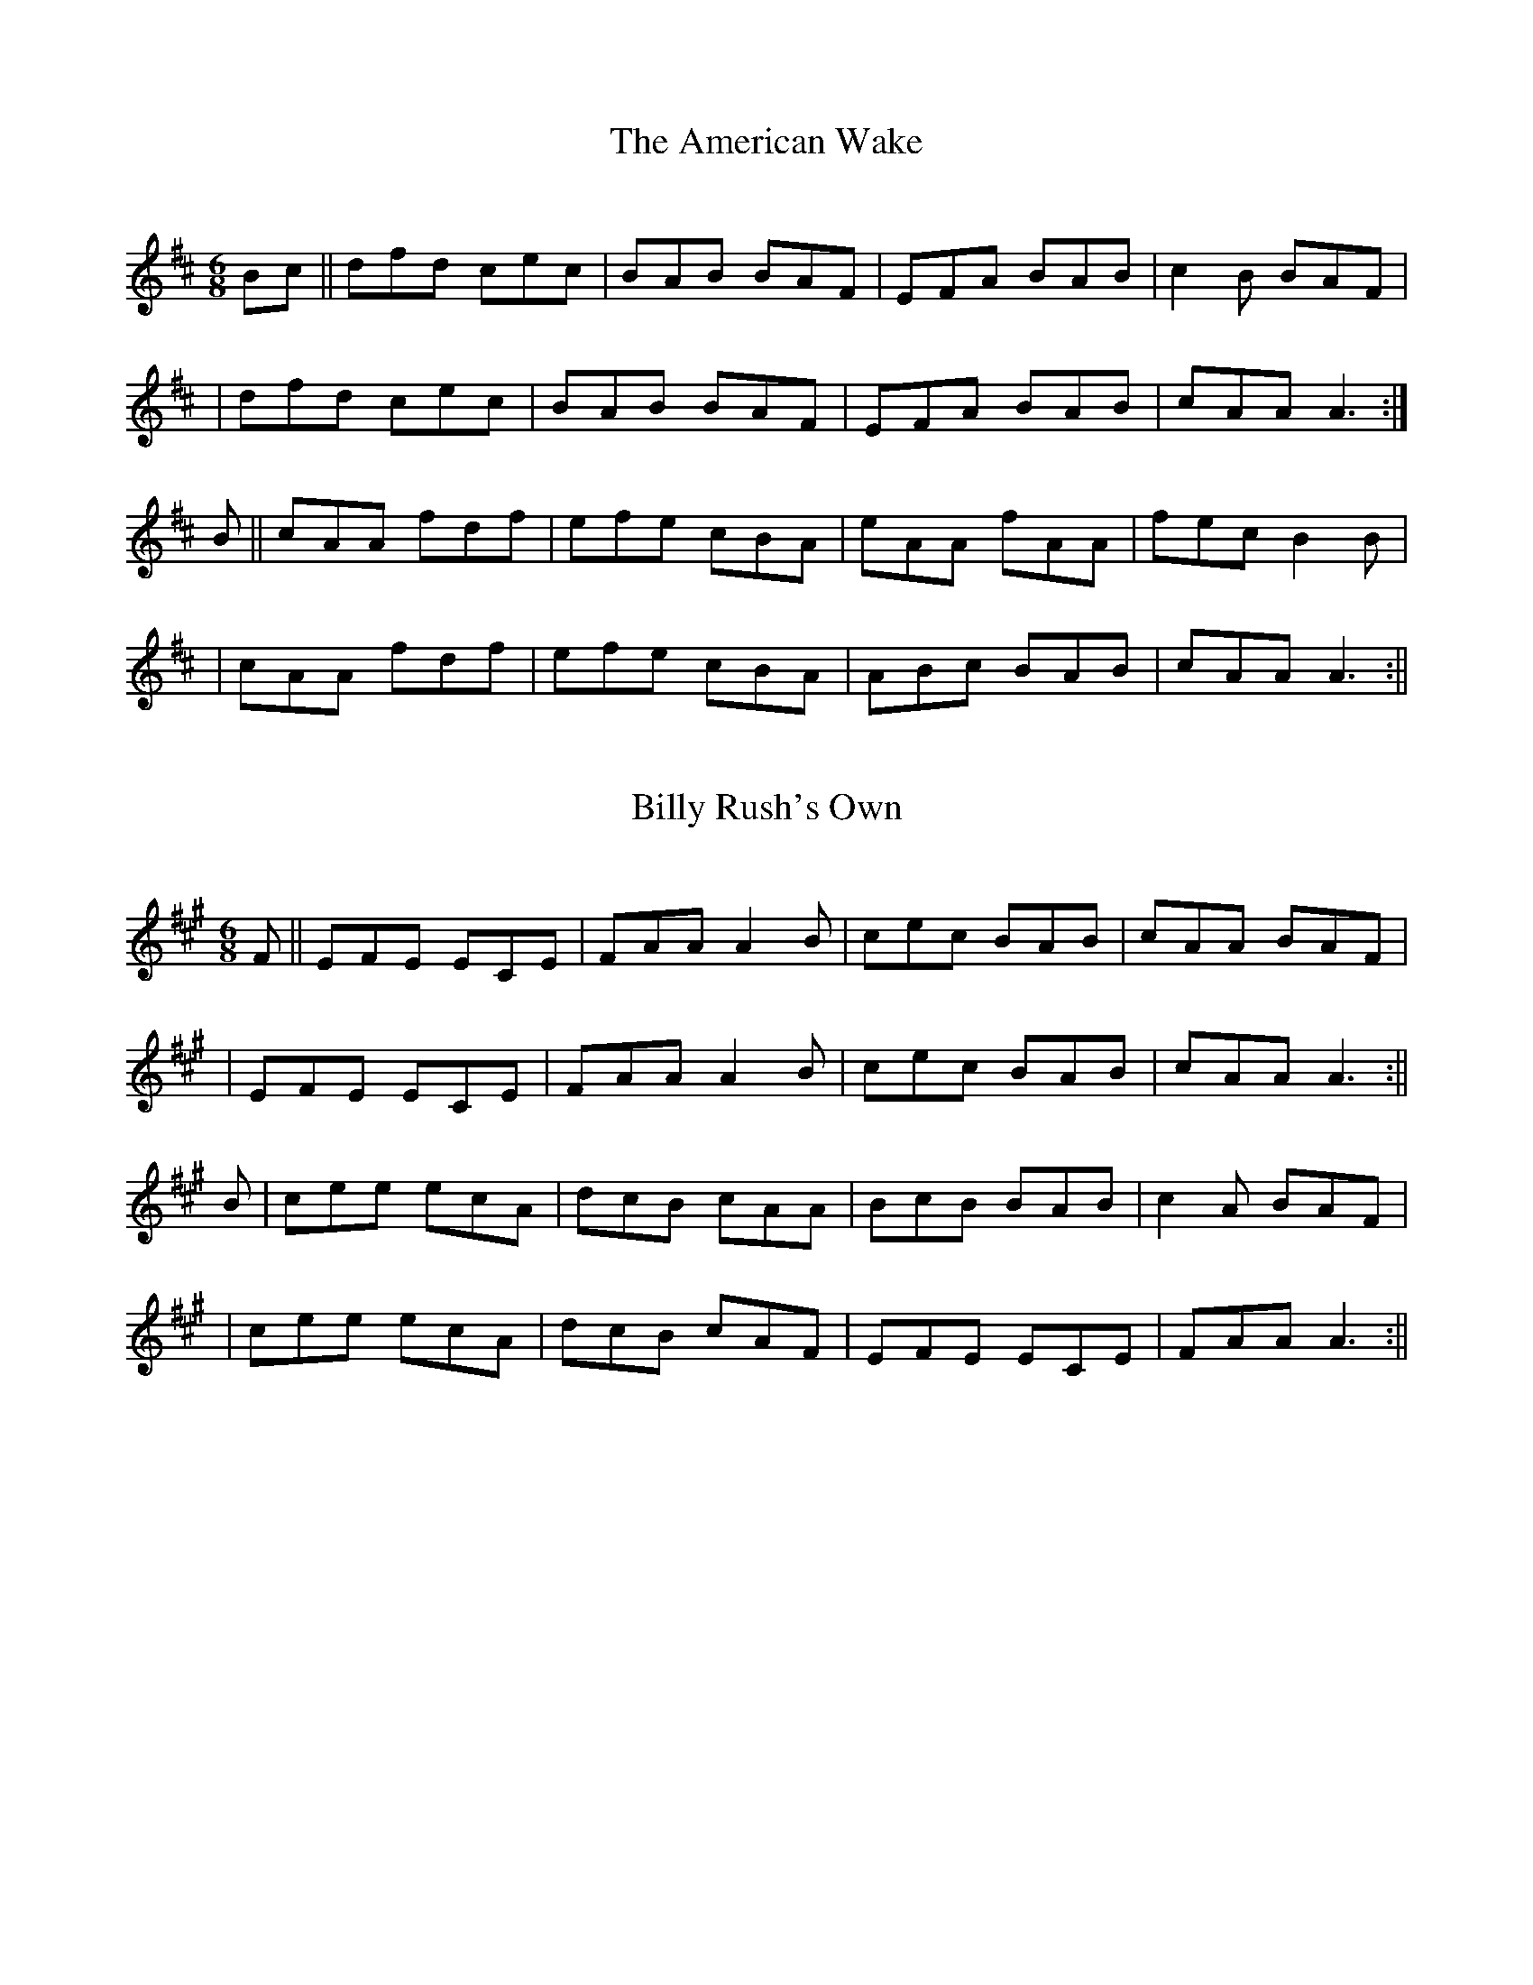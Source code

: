 Sliabh Luachra on Parade

X:1
T:The American Wake 
C:
B:Terry "Cuz" Teahan "Sliabh Luachra on Parade" 1980
Z:Patrick Cavanagh
M:6/8
L:1/8
R:Jig
K:D
N:
Bc || dfd cec | BAB BAF | EFA BAB | c2B BAF | 
| dfd cec | BAB BAF | EFA BAB | cAA A3 :| 
B || cAA fdf | efe cBA | eAA fAA | fec B2B | 
| cAA fdf | efe cBA | ABc BAB | cAA A3 :|| 

X:2
T:Billy Rush's Own 
C:
B:Terry "Cuz" Teahan "Sliabh Luachra on Parade" 1980
Z:Patrick Cavanagh
M:6/8
L:1/8
R:Jig
K:A
N:
F || EFE ECE | FAA A2B | cec BAB | cAA BAF | 
| EFE ECE | FAA A2B | cec BAB | cAA A3 :|| 
B | cee ecA | dcB cAA | BcB BAB | c2A BAF | 
| cee ecA | dcB cAF | EFE ECE | FAA A3 :|| 

X:3
T:Catch It In the Corner 
B:Terry "Cuz" Teahan "Sliabh Luachra on Parade" 1980
Z:Patrick Cavanagh
M:6/8
L:1/8
R:Jig
K:G
g || eAA GAA | BAd ABd | eAA GAA | BAB gfg | 
eAA GAA | BAd ABd | ede gdB | BAA A3 :| 
d | e2f ged | gaa ged | e2f ged | efg a2a | 
bff aff | ged Bcd | efe gdB | BAA A3 :|| 

X:4
T:Cock O' the North 
B:Terry "Cuz" Teahan "Sliabh Luachra on Parade" 1980
Z:Patrick Cavanagh
M:6/8
L:1/8
R:Jig
K:G
G2A | B2B A2G | B2d efg | B2B d2B | A3 AGA | 
BcB A2G | B2d efg | BdB A2B | G3 :| 
| Gef | g2d e2d | g2d e2d | B2B dBG | A3 Aef | 
g2d e2d | g2d e2d | B2G A2B | G3 :|| 

X:5
T:Cuz's Concoctions for the Throat 
B:Terry "Cuz" Teahan "Sliabh Luachra on Parade" 1980
Z:Patrick Cavanagh
M:6/8
L:1/8
R:Jig
K:D
| FG | A2D FED | ABA AED | DFA BAG | F2E EFG | 
| A2D FED | ABA AED | DFA BAG | F2E D :| 
| FA | d2A BAG | AFA AFA | d2A BAG | F2E EFA | 
| d2A BAG | AFA d2B | AFA BAG | F2E D :|| 

X:6
T:Din Tarrant's Favorite 
B:Terry "Cuz" Teahan "Sliabh Luachra on Parade" 1980
Z:Patrick Cavanagh
M:6/8
L:1/8
R:Jig
K:G
| d | eAA BAA | GBd dBd | egg dgg | BAB dBd | 
| eAA BAA | GBd dBd | egg dBB | AGG G2 :| 
| d | eaa a2g | egg ged | egg dgg | BAB dBd | 
| eaa a2g | ega ged | egg dBB | BAA A2 :|| 

X:7
T:Fitzgerald on the Mandolin 
C:Terence "Cuz" Teahan
B:Terry "Cuz" Teahan "Sliabh Luachra on Parade" 1980
Z:Patrick Cavanagh
M:6/8
L:1/8
R:Jig
K:D
| DFA AFA | gfe agf | dBB gBB | ece gfe | 
dfa gfc | bag fed | ege BdB | dgd edB :| 
| dBB GBB | GBd edB | ege BdB | AGE GED | 
DGG BGG | GBd edB | ege BdB | dgd edB :|| 

X:8
T:The Footing of the Turf 
B:Terry "Cuz" Teahan "Sliabh Luachra on Parade" 1980
Z:Patrick Cavanagh
M:6/8
L:1/8
R:Jig
K:D
e | fAA AFA | BAF A3 | B/c/dB AFA | Bcd efg | 
fAA AFA | BAF A3 | B/c/dB AFA | Bdc d2 :| 
| e | fgf efe | dBA d2e | faa afe | faa b2a | 
fgf efe | dBA d2e | fAA AFA | Bdc d2 :|| 

X:9
T:Gaelic Park 
C:Terence "Cuz" Teahan
B:Terry "Cuz" Teahan "Sliabh Luachra on Parade" 1980
Z:Patrick Cavanagh
M:6/8
L:1/8
R:Jig
K:G
| gdB BGA | BAG EGD | EGG GED | EAA GED | 
gdB BGA | BAG EGD | EGG GED | EAA A3 :| 
| Bde ged | aba ged | BAG ABd | edA GED | 
Bde ged | aba ged | BAG ABd | edB A3 :|| 

X:10
T:The High Road to tralee 
B:Terry "Cuz" Teahan "Sliabh Luachra on Parade" 1980
Z:Patrick Cavanagh
M:6/8
L:1/8
R:Jig
K:D
| A2F A2F | DED D2B | AFF A2F | G3 B3 | 
A2F A2F | DED D2F | GFG E2F | G3 B3 :| 
| ABc d2c | BAF A3 | ABc dcB | A3 d3 | 
ABc d2c | BcB A2F | GFG E2F | G3 B3 :|| 

X:11
T:James Kelly on the Fiddle 
C:Terence "Cuz" Teahan
B:Terry "Cuz" Teahan "Sliabh Luachra on Parade" 1980
Z:Patrick Cavanagh
M:6/8
L:1/8
R:Jig
K:G
| DGA Bde | ded dBA | GAB deB | dBA GED | 
BGG AGE | deg edB | ABG BeB | dfa ged :| 
| BdB AGA | BAG EGD | EGG Bee | Add GED | 
gfe agf | ege dBd | FGD EFG | AGF GED :|| 

X:12
T:Jimmy Neary's Request 
B:Terry "Cuz" Teahan "Sliabh Luachra on Parade" 1980
Z:Patrick Cavanagh
M:6/8
L:1/8
R:Jig
K:D
de ||: fed edB | AdB AFE | BAG DEG | ABd edB | 
fed edB | AdB AFE | BAF DFA | Bdd d3 :| 
| dfa afa | baf dfd | fef edB | ABd edB | 
dfa afa | baf dfd | fef edB | Add d3 :|| 

X:13
T:Joan's Jig 
C:Terence "Cuz" Teahan
B:Terry "Cuz" Teahan "Sliabh Luachra on Parade" 1980
Z:Patrick Cavanagh
M:6/8
L:1/8
R:Jig
K:G
N:for Joan Dunne
DEG BGA | GBG GED | EAA GED | EGG GED | 
egd edB | edG GBd | gab age | dBG A3 :| 
| dBB gBB | dgg bgd | efg edB | AGE GED | 
dBB gBB | dgg bgd | efg edB | dBG A3 :|| 

X:14
T:Julia Scannell's Jig 
B:Terry "Cuz" Teahan "Sliabh Luachra on Parade" 1980
Z:Patrick Cavanagh
M:6/8
L:1/8
R:Jig
K:D
| AdA GBG | FAd fed | efe ABc | dfe dcB | 
AdA GBG | FAd fed | efe ABc | dfe d3 :| 
| FBc dcB | fBc dcB | cBc FAF | fgf edc | 
FBc dcB | fBc dcB | fgf efe | dBB B3 :|| 

X:15
T:Liam O'Brien's Jig
C:Terence "Cuz" Teahan
B:Terry "Cuz" Teahan "Sliabh Luachra on Parade" 1980
Z:Patrick Cavanagh
M:6/8
L:1/8
R:Jig
K:G
| BAB GBd | egd edB | dBB GBG | dBA GED | 
BAB GBd | egd edB | dBB GBG | AGE A3 :| 
| gag fed | BAB GED | gfe fdB | AFA B2d | 
faf dcd | edB ABd | gee dBB | AGE A3 :|| 

X:16
T:Little Cuz
C:Terence "Cuz" Teahan
B:Terry "Cuz" Teahan "Sliabh Luachra on Parade" 1980
Z:Patrick Cavanagh
M:6/8
L:1/8
R:Jig
K:G
N:for Thomas F. McQuinn
| AGE EGB | BeB dBA | GEE dEE | gfe dBA | 
Bef gdB | edB ABd | ege dBd | eAA A3 :| 
| gab g2e | age dBd | gab g2e | age a3 | 
bgg age | ege dBd | GAB d2e | dBG A3 :|| 

X:17
T:Mary Mayer on the Whistle  
C:Terence "Cuz" Teahan
B:Terry "Cuz" Teahan "Sliabh Luachra on Parade" 1980
Z:Patrick Cavanagh
M:6/8
L:1/8
R:Jig
K:G
| AGE GED | GBd e2g | ege dBG | BAG GED | 
DGG BGG | GBd edB | def gfe | dBA GED :| 
| BGG AGG | EDE G2A | Bee dBA | BAB GED | 
DGG BGG | GBd edB | def gfe | dBA GED :|| 

X:18
T:Mollroe
B:Terry "Cuz" Teahan "Sliabh Luachra on Parade" 1980
Z:Patrick Cavanagh
M:9/8
L:1/8
R:Slip Jig
K:G
A | BGG AGE DGG | BAG GFG A2A | BGG AGE DGG | BdB cAF G2 :| 
G | Bdd ege dBG | Bdd ege d3 | Bdd ege dBG | B2B AGE G2 :|| 

X:19
T:The Munster Jig
B:Terry "Cuz" Teahan "Sliabh Luachra on Parade" 1980
Z:Patrick Cavanagh
M:6/8
L:1/8
R:Jig
K:G
A | GFG AGA | Bdd gdB | GAB cBA | BGE GED | 
GFG AGA | Bdd gdB | cBA BGE | AGG G2 :| 
d | gfg efg | afa edB | gfg efg | afd def | 
gfe agf | gfe fdB | cBA BGE | AGG G2 :|| 

X:20
T:Paddy Teahan's Delight
B:Terry "Cuz" Teahan "Sliabh Luachra on Parade" 1980
Z:Patrick Cavanagh
M:6/8
L:1/8
R:Jig
K:D
| ecA ABd | eac B2A | cBc dcd | EAA eAA | 
BcB BAF | gea ged | cde fed | cAA A3 :| 
| dFF FEF | cBA BAF | eAA cBA | DFA dfa | 
gec dcB | bag aef | gea ged | eAA A3 :|| 

X:21
T:A Penny Wise, A Pound Foolish
C:Terence "Cuz" Teahan
B:Terry "Cuz" Teahan "Sliabh Luachra on Parade" 1980
Z:Patrick Cavanagh
M:6/8
L:1/8
R:Jig
K:G
| BEB dEc | BeB dBA | Bdg bge | dfa gfd | 
BGG DGG | BeB dBA | BdB AFE | DFA GED :| 
| gfg dBd | gfg agf | faf dBe | dfa fed | 
bgb afa | gfe dBd | efa ged | ecc c3 :|| 

X:22
T:The Rookery
B:Terry "Cuz" Teahan "Sliabh Luachra on Parade" 1980
Z:Patrick Cavanagh
M:6/8
L:1/8
R:Jig
K:G
| EDE BAB | EBB AFD | EDE BAB | eBB AFD | 
EDE BAB | EBB AFD | BAF ABd | edB [1]AFD :| [2]ABd
|: e3 efa | baf fed | Bee e2d | f/g/af def | 
bbb a2f | efe def | g2f fed | BAB dBA :| 
|: g3 f3 | efe d2e | fff def | edB dBA | 
gfe fed | edB d2e | fff def | edB AFD :| 
|: Bee fee | aee fee | Bee fee | f/g/af def | 
bbb a2f | efe def | g2f fed | BAB dBA :|| 

X:23
T:Tipperary Hunter
B:Terry "Cuz" Teahan "Sliabh Luachra on Parade" 1980
Z:Patrick Cavanagh
M:6/8
L:1/8
R:Jig
K:G
A | B2B B2A | GAB D2B | A2A A2G | FGA D2A | 
B2B B2A | GAB D2E | GAB dBA | BGG G2 :| 
G | FEE BEE | GEE BAG | FDD ADD | FEF DGG | 
FEE BEE | GEE E2F | GAB cBA | BGG G2 :|| 

X:24
T:Tom Billy's Jig
B:Terry "Cuz" Teahan "Sliabh Luachra on Parade" 1980
Z:Patrick Cavanagh
M:6/8
L:1/8
R:Jig
K:D
F | EFE EFA | BAF D2F | AFF DFF | EFA Bcd | 
EFE EFA | BAF D2F | AFF DFF | EFE E2 :| 
A | Bee ede | fef edB | AFD DFA | BAB dAF | 
Bcd ede | fef edB | ABd FED | EFE E2 :|| 

X:25
T:What Will You Do When the War Will Come?
B:Terry "Cuz" Teahan "Sliabh Luachra on Parade" 1980
Z:Patrick Cavanagh
M:6/8
L:1/8
R:Jig
K:D
| DFA AFA | Bcd AFD | DFA AFA | B2c d3 | 
DFA AFA | Bcd AFA | def edB | B2c d3 :| 
| def e2d | Bcd AFA | def edB | Bcd A3 | 
def e2d | Bcd A2F | DFA AFA | B2c d3 :|| 

X:26
T:Brendan O'Brien's Jig
C:Terence "Cuz" Teahan
B:Terry "Cuz" Teahan "Sliabh Luachra on Parade" 1980
Z:Patrick Cavanagh
M:6/8
L:1/8
R:Jig
K:D
A | d2d afa | afa afd | e2A ecA | Ace ecA | 
d2d afd | dfa baf | e2A ABc | dfe d2 :| 
d | g2g bag | f2d def | eAA ABA | ABc def | 
g2g bag | afd dfa | e2A ABc | dfe d2 :|| 

X:27
T:The Barrel Organ Slide
B:Terry "Cuz" Teahan "Sliabh Luachra on Parade" 1980
Z:Patrick Cavanagh
M:12/8
L:1/8
R:Slide
K:G
D | GBe dBG F2E E2E | FGA DEF G2D D2D | 
GBe dBG F2E E2E | FGA DEF G3 G2 :| 
G | d2B g2B d2B A2B | cBA f2e d2B G2B | 
d2B g2e d2B A2e | fed cBA G3 G2 :|| 

X:28
T:Behind the Bush in the Garden
B:Terry "Cuz" Teahan "Sliabh Luachra on Parade" 1980
Z:Patrick Cavanagh
M:12/8
L:1/8
R:Slide
K:D
f2e | d2B BcB A2A ABA | B2B BAB g3 f2e | 
d2B BcB A2A ABA | Bcd e2c d3 :| 
d3 |: d2e f2g a2a f2e | d2e f2g a3 a3 | 
b2b a2f g2g f2e | d2d def g3 f2e :|| 

X:29
T:The Big Furze Bush
B:Terry "Cuz" Teahan "Sliabh Luachra on Parade" 1980
Z:Patrick Cavanagh
M:12/8
L:1/8
R:Slide
K:D
G | E2A ABA G2A Bcd | e2d B2A G3 E2D | 
E2A ABA G2A Bcd | e2d BcB A3 A2 :| 
f | e3 efe d3 dcd | e2d B2A G3 E2D | 
E2A ABA G2A Bcd | e2d BcB A3 A2 :|| 

X:30
T:Bridy McQuinn's Slide
B:Terry "Cuz" Teahan "Sliabh Luachra on Parade" 1980
Z:Patrick Cavanagh
M:12/8
L:1/8
R:Slide
K:D
B | A2d F2A D2F EDE | F2E EDE B2A F2B | 
AdA F2A D2F EDE | F2E EFE D3 D2 :| 
D | F2E EDE B2A F2A | E2E EDE B2A F2B | 
AdA F2A D2F EDE | F2E EFE D3 D2 :|| 

X:31
T:Castlemaine Bridge
B:Terry "Cuz" Teahan "Sliabh Luachra on Parade" 1980
Z:Patrick Cavanagh
M:12/8
L:1/8
R:Slide
K:D
D | EGE EDE G2F G2A | BcB BAB d3 d2f | 
ege d2B AFE D2E | FBB AFD E3 E2 :| 
A | Bee edB d2B ABd | Bee edB d3 d2f | 
ege d2B AFE D2E | F2B AFD E3 E2 :|| 

X:32
T:Cuz Teahan's Favorite
C:Terence "Cuz" Teahan
B:Terry "Cuz" Teahan "Sliabh Luachra on Parade" 1980
Z:Patrick Cavanagh
M:12/8
L:1/8
R:Slide
K:D
B | efe B2A GFE B2A | FED A2D d2F A2B | 
efe B2A GFE B2A | FED FAF E3 E2 :| 
A | B2e ede f2a afa | b2a fgf e2d B2A | 
[1]B2e ede f2a afa | b2a fgf e3 e2 :| 
[2]f2f f2e e2d B2A | FED FAF E3 E3 || 

X:33
T:Dave Kennedy's Gift
C:Terence "Cuz" Teahan
B:Terry "Cuz" Teahan "Sliabh Luachra on Parade" 1980
Z:Patrick Cavanagh
M:12/8
L:1/8
R:Slide
K:A
| ABc E2F A2B c2c | BAB cec B2A FAF | 
E2F A2B cef ecA | BAB cec B3 A3 :| 
| ece faf e2c cBA | cef ecA B2A FAF | 
E2F A2B cef ecA | BAB cec B3 A3 :|| 

X:34
T:Dilim O'Deamhas
B:Terry "Cuz" Teahan "Sliabh Luachra on Parade" 1980
Z:Patrick Cavanagh
M:12/8
L:1/8
R:Slide
K:G
| BAB d2e d3 d3 | BAB d2B A3 A3 | 
BAB d2e d2B A2F | GAB G2E D3 D3 :| 
| BAB E2F G3 G3 | BAB d2B A3 A3 | 
BAB d2e d2B A2F | GAB G2E D3 D3 :|| 

X:35
T:Four Squares on the Griddle
B:Terry "Cuz" Teahan "Sliabh Luachra on Parade" 1980
Z:Patrick Cavanagh
M:12/8
L:1/8
R:Slide
K:D
A | F2A ABA G2B B2A | F2A dAF E3 EDE | 
F2A ABA G2B BAB | e2d cBA d3 d2 :| 
e | f2A f2A g2B g2f | e2d Bcd e3 ede | 
f2A f2A g2B g2f | e2d cBA d3 d2 :|| 

X:36
T:The Gallant Tipperary Boys
B:Terry "Cuz" Teahan "Sliabh Luachra on Parade" 1980
Z:Patrick Cavanagh
M:12/8
L:1/8
R:Slide
K:D
A | d2A DFA B2A A2B | d2d ede f2e def | 
g2g f2f efe d2A | BAF EFA B2A A2 :| 
e | faa aff e2d d2e | faa afa b2e e2f | 
g2g f2f efe d2A | BAF EFA B2A A2 :|| 

X:37
T:Going for Water
B:Terry "Cuz" Teahan "Sliabh Luachra on Parade" 1980
Z:Patrick Cavanagh
M:12/8
L:1/8
R:Slide
K:D
A | F2A d2f F2A d2f | e2d cBA e2d cBA | 
F2A d2f F2A d2f | e2d cBA efe d2 :| 
e | faf d2d d2f agf | e2e BAB e2f gfe | 
faf d2d d2f agf | e2d cBA f2e d2 :|| 

X:38
T:How Did You Break the Poe?
B:Terry "Cuz" Teahan "Sliabh Luachra on Parade" 1980
Z:Patrick Cavanagh
M:12/8
L:1/8
R:Slide
K:D
| FAA A2F A3 A3 | FAA A2F G3 G3 | 
FBB B2A FEF A2F | EFG F2E D3 D3 :| 
ABA A2F A3 A3 | ABA A2F G3 G3 | 
F2B cBA FEF A2F | EFG F2E D3 D3 :|| 

X:39
T:Julia Clifford's Slide
B:Terry "Cuz" Teahan "Sliabh Luachra on Parade" 1980
Z:Patrick Cavanagh
M:12/8
L:1/8
R:Slide
K:D
| fed B2d A2d F2B | A2F D2F E3 E2g | 
fed B2d A2d F2B | ABA F2E D3 D2g :| 
| fda afa baf afe | fdf a2f g3 f2e | 
fda afa baf afe | def A2B d3 d3 :|| 

X:40
T:Katie Scollard's Slide
B:Terry "Cuz" Teahan "Sliabh Luachra on Parade" 1980
Z:Patrick Cavanagh
M:12/8
L:1/8
R:Slide
K:D
f | e2d Bcd e2A d2f | e2d BBA d3 faf | 
e2A Bcd e2A d2f | ege d2B A3 A2 :| 
A | a2g efg a2e d3 | a2g efg a3 b3 | 
a2g efg a2e d3 | ege d2B A3 A2 :|| 

X:41
T:The Lass of Killakranky
B:Terry "Cuz" Teahan "Sliabh Luachra on Parade" 1980
Z:Patrick Cavanagh
M:12/8
L:1/8
R:Slide
K:D
| E2F G2A B2c d3 | BcB A2F d2F D3 | 
E2F G2A B2c d2B | A2F d2F E3 E3 :| 
| e2f g2f e2c d3 | BcB A2F d2F D3 | 
e2f g2f e2c d2B | A2F d2F E3 E3 :|| 

X:42
T:The Lonesome Road to Dingle
B:Terry "Cuz" Teahan "Sliabh Luachra on Parade" 1980
Z:Patrick Cavanagh
M:12/8
L:1/8
R:Slide
K:D
B2c | d3 d2e f2g a2f | e2d Bcd e2d cBA | 
d2A d2e f2g a2f | e2d B2c d3 :| 
d3 |: d2c Bcd c2B A3 | G2F E2F G2A B2c | 
d2c Bcd c2B A2G | F2G E2F D3 D3 :|| 

X:43
T:Maggie Scollard's Slide
B:Terry "Cuz" Teahan "Sliabh Luachra on Parade" 1980
Z:Patrick Cavanagh
M:12/8
L:1/8
R:Slide
K:G
| B2G A2G E2G D3 | EGE D2E G2E D3 | 
B2G A2G E2G D3 | E2G A2A G3 [1]G2A :|[2] G3 | 
|: G2A B2G ABc d2B | c2A BAG A2G E3 | 
G2A B2G ABc d2B | c2A B2A G3 G3 :|| 

X:44
T:Maguire's Kick
B:Terry "Cuz" Teahan "Sliabh Luachra on Parade" 1980
Z:Patrick Cavanagh
M:12/8
L:1/8
R:Slide
K:D
A | F2E EDE F2D D2E | F2E EFA d2e fdA | 
F2E EDE F2D D2F | AFE EFA B3 B2 :| 
F | ABd e2f d2B BAF | ABd e2f d2F B3 | 
ABd e2f d2B BAF | AFE EFA B3 B2 :|| 

X:45
T:Mary McDonagh's Favorite
B:Terry "Cuz" Teahan "Sliabh Luachra on Parade" 1980
Z:Patrick Cavanagh
M:12/8
L:1/8
R:Slide
K:D
| B3 cBA B2A F2E | D2F A2E D2F A3 | 
B3 cBA B2A F2E | D2F A2F E3 E3 :| 
| B2e e2f g2f e2d | Bcd A2d B2d A3 | 
B2e e2f g2f e2c | d2f a2f e3 e3 :|| 

X:46
T:Mary Shea's Promise to Her Dog
C:Terence "Cuz" Teahan
B:Terry "Cuz" Teahan "Sliabh Luachra on Parade" 1980
Z:Patrick Cavanagh
M:12/8
L:1/8
R:Slide
K:D
ABc | d2B cBA G2E G2A | B2d d2B d3 Bcd | 
e2d B2A G2E G2f | gfe f2d e3 :| 
e2A | Bcd e2f g2e e2d | B2d d2B d3 d2A | 
Bcd e2f g2f g2a | bag a2f e3 e2A | 
Bcd e2f g2e ged | B2d d2B d3 g2a | 
bag agf gBf e2d | B2e e2d e3 e3 || 

X:47
T:Merrily Kiss the Quaker
B:Terry "Cuz" Teahan "Sliabh Luachra on Parade" 1980
Z:Patrick Cavanagh
M:12/8
L:1/8
R:Slide
K:A
| ABc E2E cBA BAF | ABc E2E cec BAF | 
ABc E2E cBA BAF | ABc E2F A3 A3 :| 
| ABc ece f2c ecB | ABc e2c BcB BAF | 
ABc ece f2c ecB | ABc E2F A3 A3 :|| 

X:48
T:Minnie Looney's Slide
C:Terence "Cuz" Teahan
B:Terry "Cuz" Teahan "Sliabh Luachra on Parade" 1980
Z:Patrick Cavanagh
M:12/8
L:1/8
R:Slide
K:D
fg | aga fef d2A d2f | e2c e3 f2d f2g | 
aga fef d2A d2c | BcB ABc d3 d2 :| 
f | edc e2e fed f2a | gfe g2e fed f2g | 
aga fef d2A d2c | BcB ABc d3 d2 :|| 

X:49
T:Mountain Heather
B:Terry "Cuz" Teahan "Sliabh Luachra on Parade" 1980
Z:Patrick Cavanagh
M:12/8
L:1/8
R:Slide
K:G
F | D2G G2A B2d cAG | F2D DED F2G AFD | 
D2G G2A BAG ABc | ded cAF G3 G2 :| 
A | B2G c2A B2d cAG | F2D D2E F2D D2A | 
B2G c2A BAG ABc | ded cAF G3 G2 :| 
d | g2d dBd g2a bag | f2d dAd f2g agf | 
g2d dBd g2a bag | fed cAF G3 G2 :|| 

X:50
T:Nora Creina
B:Terry "Cuz" Teahan "Sliabh Luachra on Parade" 1980
Z:Patrick Cavanagh
M:12/8
L:1/8
R:Slide
K:G
| G2G G2A B2c d2B | G2G G2B A2B cBA | 
G2G G2A B2c d2B | A2e ede A2c B2G :| 
| ded d2c B2c d2B | ded d2B A2c B2A | 
ded d2c B2c d2B | A2e ede A2c B2G :|| 

X:51
T:The Old Torn Petticoat
B:Terry "Cuz" Teahan "Sliabh Luachra on Parade" 1980
Z:Patrick Cavanagh
M:12/8
L:1/8
R:Slide
K:D
Bc |: d2B cBA B2A F2E | F2A A2B c2d e2c | 
d2B cBA B2A F2A | A2B c2A B3 B2c :| 
| d2e f2g a2f f2e | f2b b2d' b2a f2e | 
[1] d2e f2g a2f f2e | f2b b2d' b3 f2e :| 
[2] d2f e2d B2A F2A | A2B c2A B3 B3 || 

X:52
T:The Paper Plate Slide
B:Terry "Cuz" Teahan "Sliabh Luachra on Parade" 1980
Z:Patrick Cavanagh
M:12/8
L:1/8
R:Slide
K:D
| A3 ABA B2A G2B | AGE G2E D2E G2E | 
A3 AGA B2A G2B | AGE G2E D3 D3 :| 
| d2A AGA B2A G2B | AGE G2E D2E G2E | 
d2A AGA B2A G2B | AGE G2E D3 D3 :|| 

X:53
T:Paul's Perch
C:Terence "Cuz" Teahan
B:Terry "Cuz" Teahan "Sliabh Luachra on Parade" 1980
Z:Patrick Cavanagh
M:12/8
L:1/8
R:Slide
K:G
| BAG e2B d2B e2B | ABA F2D d2B AFD | 
GFE e2B d2B e2B | ged B2G Bed ged :| 
| BAG E2G D2G E2G | Bdd ege dBA GED | 
BAG E2G D2G E2G | BdB g2e dBA GED :|| 

X:54
T:The Peeler and the Goat
B:Terry "Cuz" Teahan "Sliabh Luachra on Parade" 1980
Z:Patrick Cavanagh
M:12/8
L:1/8
R:Slide
K:D
F | G2E F2D E2F G2A | BcB A2G F2D D2F | 
G2E F2D E2F G2A | BcB cBA B2E E2 :| 
B | d2B cBA B2e e2e | d2B A2G F2D D2F | 
G2E F2D E2F G2A | BcB cBA B2E E2 :|| 

X:55
T:Reagan's Slide
B:Terry "Cuz" Teahan "Sliabh Luachra on Parade" 1980
Z:Patrick Cavanagh
M:12/8
L:1/8
R:Slide
K:D
| e3 efe d2f e2d | c2B cBA a3 a2f | 
e3 efe d2f e2d | cBA BcB A3 A3 :| 
| f2b b2a f2e d2e | f2b b2a f3 e3 | 
f2b b2b bgb d'2b | a2f f2a g3 f3 :|| 

X:56
T:The Road to Lisdoonvarna
B:Terry "Cuz" Teahan "Sliabh Luachra on Parade" 1980
Z:Patrick Cavanagh
M:12/8
L:1/8
R:Slide
K:D
| E2B B2A B3 c2d | F2A ABA D2E FED | 
E2B B2A B3 c2d | cdc BcB E3 E3 :| 
| e2f gfe d2A Bcd | c2A ABc d2B ABA | 
e2f gfe d2A Bcd | cdc BAB E3 E3 :|| 

X:57
T:Abbie Carey's Favorite
B:Terry "Cuz" Teahan "Sliabh Luachra on Parade" 1980
Z:Patrick Cavanagh
M:2/4
L:1/8
R:Polka
K:D
| fd fe | dB Af | e2 ef/e/ | df a2 | 
fd fe | dB Af | e2 ef/e/ | d2 d2 :| 
| fa fe | dB Af | e2 ef/e/ | df a2 | 
fa fe | dB Af | e2 ef/e/ | d2 d2 :|| 

X:58
T:All the Way to Galway
B:Terry "Cuz" Teahan "Sliabh Luachra on Parade" 1980
Z:Patrick Cavanagh
M:2/4
L:1/8
R:Polka
K:D
A | de fd | cA Ac | BG GA/B/ | cA Ac | 
de fd | cA Bc | BG AF | D2 D :| 
G | AB AG | AB cA | GA GF | EF GE | 
AB AG | AB cd | cA GE | D2 D :|| 

X:59
T:Ann Sheehy McAuliffe
B:Terry "Cuz" Teahan "Sliabh Luachra on Parade" 1980
Z:Patrick Cavanagh
M:2/4
L:1/8
R:Polka
K:D
D/E/ | FA FA | d2 dG | FA FA | FE ED/E/ | 
FA FA | d2 d2 | Bc/B/ AF | EF D :| 
e | fa/f/ ed | Bd A2 | fa/f/ ed | fe ef | 
dd/e/ fd | Bd A2 | FE FA/F/ | EF D :|| 

X:60
T:Annie Twiss
B:Terry "Cuz" Teahan "Sliabh Luachra on Parade" 1980
Z:Patrick Cavanagh
M:2/4
L:1/8
R:Polka
K:A
| AA FE | FA B/c/d | eg/e/ dB | c/B/A FE | 
AA FE | FA B/c/d | eg/e/ dB | BA A2 :| 
| e2 ec/e/ | fe cA | Bc Bc | BA FE | 
e2 ec/e/ | fe cA | ce Bc | BA A2 :|| 

X:61
T:Babes in the Wood
B:Terry "Cuz" Teahan "Sliabh Luachra on Parade" 1980
Z:Patrick Cavanagh
M:2/4
L:1/8
R:Polka
K:D
| A/B/A/G/ FA | de f2 | gf/e/ fe | df A2 | 
A/B/A/G/ FA | de f2 | gf/e/ fe | d2 d2 :| 
| e>f ed | ce a2 | e>^d ef | ge cA | 
e>f ed | ce a2 | gf/e/ fe | d2 d2 :|| 

X:63
T:The Bit of Shit
B:Terry "Cuz" Teahan "Sliabh Luachra on Parade" 1980
Z:Patrick Cavanagh
M:2/4
L:1/8
R:Polka
K:D
B2 | AF ED | FA FA | GB/G/ FG | E2 cB | 
AF ED | FA FA | GE FE | D2 :| 
E2 | FA AB | A3 F | GA Bc | BA FE | 
FA AB | A4 | fe ed | e4 | 
FA AB | A3 F | GA Bc | d2 cB | 
AF ED | FA FA | GE/G/ FE | D4 || 

X:64
T:The Bloody Drunken Peeler
B:Terry "Cuz" Teahan "Sliabh Luachra on Parade" 1980
Z:Patrick Cavanagh
M:2/4
L:1/8
R:Polka
K:D
| A2 AB | Ad dc | BB c/B/A | Be Bc/B/ | 
A2 AB | Ad dc | Be Bc | d2 d2 :| 
| f2 fe | fd dc | BB c/B/A | Be Bc | 
f2 fe | fd dc | Be Bc | d2 d2 :|| 

X:65
T:Bruce O'Brien's Refusal
B:Terry "Cuz" Teahan "Sliabh Luachra on Parade" 1980
Z:Patrick Cavanagh
M:4/4
L:1/8
R:Highland
K:G
| DGGA B/c/d ed | eaaf gedB | eaaf gedB | aged eAAG :| 
| GBBA dBBA | B/c/d ed aged | GBBA dBBA | aged eAAG :|| 

X:66
T:Bridge O'Leary's Polka
B:Terry "Cuz" Teahan "Sliabh Luachra on Parade" 1980
Z:Patrick Cavanagh
M:2/4
L:1/8
R:Polka
K:G
| de/d/ Bd | Gd Bd | eg/e/ dB | AG E2 | 
de/d/ Bd | Gd Bd | eg/e/ dB | AG G2 :| 
| Bd ge/e/ | dB A/A/G | Bd ge/e/ | dB A2 | 
Bd ge/e/ | dB A/A/G | de/d/ Bd/B/ | AG G2 :|| 

X:67
T:British Grenadiers
B:Terry "Cuz" Teahan "Sliabh Luachra on Parade" 1980
Z:Patrick Cavanagh
M:4/4
L:1/8
R:March
K:G
E/F/ | GDGA BGAB/c/ | dBBA GEED | GDGA BGAB/c/ | dBBA G2G :| 
A/c/ | d2dc BcdB/d/ | edBA AGED/E/ | GDGA BGAB/c/ | dBBA G2G :|| 

X:68
T:Cuz Teahan's Delight
B:Terry "Cuz" Teahan "Sliabh Luachra on Parade" 1980
Z:Patrick Cavanagh
M:2/4
L:1/8
R:Polka
K:A
B | ce/c/ BA | FA AB | ce/c/ BA | B/c/d e2 | 
ce/c/ BA | FA AB | c2 ec | BA [1]A :|[2] A2 | 
|: af ec | ec BA | af ec | B/c/d e2 | 
af ec | ec BA | c2 ec | BA A2 :|| 

X:69
T:The Dark Girl Dressed in Blue
B:Terry "Cuz" Teahan "Sliabh Luachra on Parade" 1980
Z:Patrick Cavanagh
M:2/4
L:1/8
R:Polka
K:D
| FA Ad | Bd AF | GB AF/A/ | BE G/F/E/F/ | 
DF Ad | Bd AF | GB A/B/A/G/ | FD D2 :| 
| FA A/B/d/e/ | fd ed | Bd AF/A/ | BE G/F/E/F/ | 
DF A/B/d/e/ | fd ed | Bd A/B/A/G/ | FD D2 :|| 

X:70
T:The Dolly Varden
B:Terry "Cuz" Teahan "Sliabh Luachra on Parade" 1980
Z:Patrick Cavanagh
M:4/4
L:1/8
R:Barndance
K:A
A>B | c2cB c2 c2 | ecBA F2EF | A2AF A2AB | c2 e2 e2 f2 | 
ceec e2 c2 | BcBA F2EF | A2AB c2ec | B/c/B A2 A2 :| 
z2 |: e2 ec e2 cB | ABcB ABce | f2fa f2af | e2ec B/c/B AB | 
ceec e2 c2 | BcBA F2EF | A2AB c2ec | B/c/B A2 A4 :|| 

X:71
T:Doran's Ass
B:Terry "Cuz" Teahan "Sliabh Luachra on Parade" 1980
Z:Patrick Cavanagh
M:2/4
L:1/8
R:Polka
K:D
| FA AB/c/ | d2 de/f/ | ge fd | BA FA | 
FA AB/c/ | d2 de/f/ | ge fd | BA A2 :| 
| fa af | ed de | fa af | e/g/e de | 
fa af | edd/e/f | gefd | BA A2 :|| 

X:72
T:Farewell to Whiskey
B:Terry "Cuz" Teahan "Sliabh Luachra on Parade" 1980
Z:Patrick Cavanagh
M:2/4
L:1/8
R:Polka
K:G
E | DG GB | A/B/A/G/ EG | DG GA | B/c/B/A/ Bd | 
e/f/g/e/ dB | c/B/A/G/ AB | DG A/G/A | BG G :| 
| B/c/ | dB gB | dB AB | dB gf | ef g2 | 
e/f/g/e/ dB | c/B/A/G/ AB | DG A/G/A | BG G :|| 

X:73
T:The Glountane Highland
C:Terence "Cuz" Teahan
B:Terry "Cuz" Teahan "Sliabh Luachra on Parade" 1980
Z:Patrick Cavanagh
M:4/4
L:1/8
R:Highland
K:D
F | E2 ED E2 FA | BBc/B/A BAFA | E2 EF E2 FA | BedB A2 A :| 
f | eccA Bccf | ecB/c/B AFFf | eccA Bccf | ecBc BAA :|| 

X:75
T:Heather on the Hill
B:Terry "Cuz" Teahan "Sliabh Luachra on Parade" 1980
Z:Patrick Cavanagh
M:2/4
L:1/8
R:Polka
K:A
| E2 EF | AF AB | ce B/c/B | AF FA | 
E2 EF | AF AB | ce B/c/B | A2 A2 :| 
| ce ec | df fe | c2 B/c/B | AF FA | 
[1 ce ec | df fe | c2 B/c/B | A2 A2 :| 
[2 E2 EF | AF AB | ce B/c/B | A2 A2 || 

X:74
T:The Glountane Polka
B:Terry "Cuz" Teahan "Sliabh Luachra on Parade" 1980
Z:Patrick Cavanagh
M:2/4
L:1/8
R:Polka
K:D
F | G2 F2 | E/F/E D/F/A | Bc BA | d2 df | 
e2 dB | AF D>E | FB AF | E2 E :| 
A | Be ef | ed B/c/d | Be ef | d2 d2 | 
e2 dB | AF D>E | FB AF | E2 E :|| 

X:76
T:The Highland Fling
B:Terry "Cuz" Teahan "Sliabh Luachra on Parade" 1980
Z:Patrick Cavanagh
M:4/4
L:1/8
R:Highland
K:G
| D2DE GABA | GEEA GEGE | D2DE GAB2 | dedB A2G2 :| 
| d2dc Bcd2 | e2ed cde2 | d2dc Bcd2 | dedB A2G2 :|| 

X:77
T:The Hills of Curragh
B:Terry "Cuz" Teahan "Sliabh Luachra on Parade" 1980
Z:Patrick Cavanagh
M:2/4
L:1/8
R:Polka
K:D
| DF/E/ DF | AF DF | GB/A/ GE | B/c/ B/A/ FE | 
DF/E/ DF | AF DF | AB/A/ GC | ED D2 :| 
| d2 cB | BA FA | EG/F/ GE | B/c/ B/A/ FD | 
d2 cB | BA FA | B>A GC | ED D2 :|| 

X:78
T:How Are You, Mary Geaney?
B:Terry "Cuz" Teahan "Sliabh Luachra on Parade" 1980
Z:Patrick Cavanagh
M:4/4
L:1/8
R:Barndance
K:D
| E>FA>B c2 d2 | e>fe>d B>cd>f | e>AA>B c>AA>B | c/B/A F>A E2 D2 | 
E>FA>B c2 d2 | e>fe>d B>cd>f | e>AA>B c>AG>E | A3 A A4 :| 
| e>fe>A B>cd>f | e>fe>d B>cd>f | e>AA>B c>AA>B | c/B/A F>A E2 D2 | 
E>FA>B c2 d2 | e>fe>d B>cd>f | e>AA>B c/B/A G>E | A3 A A4 :|| 

X:79
T:I Made It to Winona
C:Terence "Cuz" Teahan
B:Terry "Cuz" Teahan "Sliabh Luachra on Parade" 1980
Z:Patrick Cavanagh
M:2/4
L:1/8
R:Polka
K:D
E | FA B/A/G | FD F2 | EF GE | DE FD | 
FA B/A/G | FD F2 | E>F GC | ED D :| 
D | A>G FA | Bc d2 | AG FD | BA FE | 
A/B/A/G/ FA | Bc dB | AF EF | D2 D :| 

X:80
T:The Fox in the Chicken Coop
B:Terry "Cuz" Teahan "Sliabh Luachra on Parade" 1980
Z:Patrick Cavanagh
M:2/4
L:1/8
R:Polka
K:D
| DF/E/ DF | AF EF | GB/A/ GE | c/B/A GE | 
DF/E/ DF | AF DF | GG/F/ GC | ED D2 :| 
| d2 cB | BA FA | EF GE | BA FA | 
d2 cB | BA FA | FG GC | ED D2 :|| 

X:81
T:If There Weren't Any Women In the World
B:Terry "Cuz" Teahan "Sliabh Luachra on Parade" 1980
Z:Patrick Cavanagh
M:4/4
L:1/8
R:Barndance
K:D
f>g | a>ba>f d>ef>d | B2c>B A2d>e | f>gg>c' b>af>d | e3e e2 f>g | 
a>ba>f d>ef>d | B2c>B A2d>e | f>aa>f e2f>e | d6 :| 
| f>a | b3b b>af>a | b2a>f a2f>a | b2a>f b>af>d | e6 f>g | 
a>ba>f d>ef>d | B2c>B A2d>e | f>aa>f e2f>e | d6 :| 

X:82
T:In the Door and Out the Window
B:Terry "Cuz" Teahan "Sliabh Luachra on Parade" 1980
Z:Patrick Cavanagh
M:2/4
L:1/8
R:Polka
K:D
| DF FE | DF A2 | Bc BA | FE E2 | 
DF AE | DF A2 | Bc Bc | ed d2 :| 
| fd dB | AF A2 | Bc BA | FE E2 | 
fd dB | AF A2 | Bc Bc | ed d2 :| 

X:83
T:Jack Mitchell's Polka
B:Terry "Cuz" Teahan "Sliabh Luachra on Parade" 1980
Z:Patrick Cavanagh
M:2/4
L:1/8
R:Polka
K:D
| DF AB/c/ | dc BA | BE EF | G2 FE | 
DF AB/c/ | dc BA | Be Bc | d2 d2 :| 
| fA fA | fA f2 | ed B/c/d | e2 ed/e/ | 
fA fA | gB gf | ed Bc | d2 d2 :|| 

X:84
T:John McQuinn's Favorite
B:Terry "Cuz" Teahan "Sliabh Luachra on Parade" 1980
Z:Patrick Cavanagh
M:2/4
L:1/8
R:Polka
K:D
| Ad Bc/B/ | Ad fd | e2 ed | ea fd | 
Ad GA/G/ | Ad fd | ef ag | fd d2 :| 
| e2 ef | af g2 | f2 fd | fe dc | 
e2 ef | af g2 | fa ef | d2 d2 :|| 

X:85
T:Julia Harrington's Polka
B:Terry "Cuz" Teahan "Sliabh Luachra on Parade" 1980
Z:Patrick Cavanagh
M:2/4
L:1/8
R:Polka
K:D
A | d2 cB | BA FA | d2 de | fa fe | 
d2 c2 | BA FA | dB cA | B2 B :| 
A | d2 de | fa fe | d2 df | eB BA | 
d2 de | fa fe | dB cA | B2 B :|| 

X:86
T:Katie Put Out the Dog
B:Terry "Cuz" Teahan "Sliabh Luachra on Parade" 1980
Z:Patrick Cavanagh
M:2/4
L:1/8
R:Polka
K:D
| eA BA | eA BA | GA Bd | GA Bd | 
eA BA | eA BA | GB dB | A2 A2 :| 
| ea bg | ea bg | ea ab | g2 ed | 
ea bg | ea bg | eg dB | A2 A2 :| 

X:87
T:Dolly Varden
B:Terry "Cuz" Teahan "Sliabh Luachra on Parade" 1980
Z:Patrick Cavanagh
M:4/4
L:1/8
R:Barndance
K:A
A>B | c3 B c4 | B>cB>A F2E>F | A3F A3B | c2 e2 e2 f2 | 
c>ee>c e2 c2 | B>cB>A F2E>F | A3B c2e>c | B2 A2 [1 A2 :|[2 A4
|: e3c e2c>B | A>Bc>B A>Bc>e | f2a>f f2a>f | e3c c>BA>B | 
c3B c4 | B>cB>A F2E>F | A3B c2e>c | B2 A2 A4 :|| 

X:62
T:Bina O'Keeffe's Favorite
B:Terry "Cuz" Teahan "Sliabh Luachra on Parade" 1980
Z:Patrick Cavanagh
M:2/4
L:1/8
R:Polka
K:D
| Bc/B/ AF | de fe | dB AF | A2 FE | 
Bc/B/ AF | de fe | dB BA | B2 B2 :| 
| fb ba | fe f>e | de fg | a2 fe | 
fb ba | fe f>e | dB BA | B2 B2 :|| 

X:88
T:Keep Your Eye on the Linspin
B:Terry "Cuz" Teahan "Sliabh Luachra on Parade" 1980
Z:Patrick Cavanagh
M:2/4
L:1/8
R:Polka
K:D
| EA AB | cd e2 | G2 GA | GE ED | 
EA AB | cd ef | ge dB | A2 A2 :| 
| ea ab | ag ef | ge ga | ge ed | 
a2 ab | ag ef | ge dB | A2 A2 :| 

X:89
T:Kerry Mills
B:Terry "Cuz" Teahan "Sliabh Luachra on Parade" 1980
Z:Patrick Cavanagh
M:4/4
L:1/8
R:Barndance
K:D
| AB c/B/A f2f2 | AB c/B/A f2f2 | gfed c2Be | edcB A2A2 | 
| AB c/B/A f2f2 | AB c/B/A f2f2 | gfed cA B/c/d | e/f/e d2 d4 :| 
| a2 ba f2 f2 | ad'ba f2 f2 | gfed c2 B2 | edcB A2 A2 | 
| a2 ba f2 f2 | ad'ba f2 f2 | gfed cA B/c/d | e/f/e d2 d4 :|| 

X:90
T:Kittie Mannix's Polka
B:Terry "Cuz" Teahan "Sliabh Luachra on Parade" 1980
Z:Patrick Cavanagh
M:2/4
L:1/8
R:Polka
K:G
D | GB AB/A/ | Gg e/f/g/e/ | dB/4c/4B/4 AG/A/ | Bc/B/ A/F/D | 
GB/4c/4B/4 AB/A/ | Gg e/f/g/e/ | dB/4c/4B/4 AG/A/ | BG G :| 
A | B/c/d gd | B/c/d gd | B/c/d ge | f2 fa/a/ | 
gg e/f/g/e/ | dB/B/ AG/A/ | Be d/B/A/B/ | G2 G :|| 

X:91
T:The Lady at the Churn
B:Terry "Cuz" Teahan "Sliabh Luachra on Parade" 1980
Z:Patrick Cavanagh
M:4/4
L:1/8
R:Barndance
K:G
| GABG d2BG | dcBA Bded | edge d2cA | ABc/B/A edBA | 
GABG d2BG | dcBA Bded | edge d2BA | ABc/B/A BGG2 :| 
| eBB/c/B eBgB | eBgB d2BG | ABc/B/A eABA | egfd edBA | 
eBB/c/B eBgB | eBgB d2BG | ABc/B/A eABA | gedB BAA2 :|| 

X:92
T:The Lark on the Slaun
B:Terry "Cuz" Teahan "Sliabh Luachra on Parade" 1980
Z:Patrick Cavanagh
M:2/4
L:1/8
R:Polka
K:D
| FG FE | FA BA | dd cd | BA FE | 
FF EF | D/F/A BA | Be ed | Bc d2 :| 
| dd/c/ de | dc BA | dd/c/ de | dc B2 | 
dd/c/ de | dc BA | Be ed | Bc d2 :|| 

X:93
T:The Lark's Nest
B:Terry "Cuz" Teahan "Sliabh Luachra on Parade" 1980
Z:Patrick Cavanagh
M:2/4
L:1/8
R:Polka
K:D
B | AB AF | AB de | fa ef | dB Bd | 
AB AF AB de | fa ef | d2 d :| 
e | fa a2 | fb ba | fa ef | dB Bd | 
fa a2 | fb ba | fa ef | d2 d :|| 

X:94
T:The North Country Festival '81
C:Terence "Cuz" Teahan
B:Terry "Cuz" Teahan "Sliabh Luachra on Parade" 1980
Z:Patrick Cavanagh
M:2/4
L:1/8
R:Polka
K:G
| D>E GA | Bd BA | B/c/d BA | GE EG/E/ | 
D>E GA | Bd Be | B/c/d eg | bg ed :| 
| dB BA | GE EG | B/c/d eg | bg gb | 
a>g ed | eG GB | A>G ED | EG G2 :|| 

X:95
T:O'Keeffe's Dream
B:Terry "Cuz" Teahan "Sliabh Luachra on Parade" 1980
Z:Patrick Cavanagh
M:2/4
L:1/8
R:Polka
K:D
F | GE BE | GE BA/G/ | FA DA | FA DE/F/ | 
GE BE | GE BB/c/ | dB AF | E2 E :| 
F | G2 GE | F2 FE | DE FB | AF ED | 
G2 GE | F2 FE | DE FB | A2 A :|| 

X:96
T:Maggie Scollard's Polka
B:Terry "Cuz" Teahan "Sliabh Luachra on Parade" 1980
Z:Patrick Cavanagh
M:2/4
L:1/8
R:Polka
K:G
| dg fe | dB GA/B/ | cA ed/c/ | Bd G2 | 
dg fe | dB GA/B/ | cA ed | G2 G2 :| 
| dg bd' | c'a ag | f/e/d ef | ag fe | 
dg bd' | c'a ag | f/e/d ef | g2 g2 :|| 

X:97
T:Katie Scollard's Polka
B:Terry "Cuz" Teahan "Sliabh Luachra on Parade" 1980
Z:Patrick Cavanagh
M:2/4
L:1/8
R:Polka
K:A
B | cA BA | FA E2 | FA/F/ EF | AF E2 | 
cA BA | FA E2 | FA Bc/B/ | A2 [1]A :|[2] A2 | 
|: AB cA | B/c/d ec | dB c/B/A | B/4c/4B/4A F2 | 
AB cA | B/c/d ec | dB cB | A2 A2 :|| 

X:98
T:The Maid on the Ladder
B:Terry "Cuz" Teahan "Sliabh Luachra on Parade" 1980
Z:Patrick Cavanagh
M:2/4
L:1/8
R:Polka
K:D
B | Ad FA | DE FA | cc Bc/B/ | AF FB | 
Ad FA | DE FA | cc Bc | d2 d :| 
d | ee cB | AB c2 | ce/c/ Bc/B/ | AF FB | 
Ad FA | DE FA | cc Bc | d2 d :|| 

X:99
T:Maureen From Gibberland
B:Terry "Cuz" Teahan "Sliabh Luachra on Parade" 1980
Z:Patrick Cavanagh
M:2/4
L:1/8
R:Polka
K:D
f/e/ | dB AF | A2 AB/c/ | d2 ed/e/ | fe ef/e/ | 
dB AF | A2 AB/c/ | dd ed/e/ | fd d :| 
g | fe fg | a2 gf | eb ba | be ef/e/ | 
dB AF | A2 AB/c/ | dd ed/e/ | fd d :|| 

X:100
T:Mick Howard's Polka
B:Terry "Cuz" Teahan "Sliabh Luachra on Parade" 1980
Z:Patrick Cavanagh
M:2/4
L:1/8
R:Polka
K:A
| AF EF | AB c2 | eB cA | BA F2 | 
AF EF | AB c2 | ec Bc/B/ | A2 A2 :| 
| af ef | af ec | ec ed | BA F2 | 
AF EF | AB c2 | ec Bc/B/ | A2 A2 :|| 

X:101
T:An Old Black Guard
B:Terry "Cuz" Teahan "Sliabh Luachra on Parade" 1980
Z:Patrick Cavanagh
M:4/4
L:1/8
R:Barndance
K:D
FA | B2A2 A2d/f/d | c2B2 B4 | BABc B2A2 | BAFA E2FA | 
B2A2 A2d/f/d | c2B2 B4 | BABc B2c2 | e2d2 d2 :| 
e2 | f4 fagf | e2B2 B4 | BABc B2A2 | BAFA E2FA | 
B2A2 A2d/f/d | c2B2 B4 | BABc B2c2 | e2d2 d2 :|| 

X:102
T:Mickey Chewing Bubblegum
C:Terence "Cuz" Teahan
B:Terry "Cuz" Teahan "Sliabh Luachra on Parade" 1980
Z:Patrick Cavanagh
M:2/4
L:1/8
R:Polka
K:A
| a2 af | ec a2 | ce af | ec BA | 
a2 af | ec a2 | ce Bc | BA A2 :| 
| ce ec | df fe | ce ec | dc BA | 
ce ec | df fe | ce Bc | BA A2 :|| 

X:103
T:Molly Jones
B:Terry "Cuz" Teahan "Sliabh Luachra on Parade" 1980
Z:Patrick Cavanagh
M:2/4
L:1/8
R:Polka
K:D
| EA AB | cA AG | Ad dc | d2 de | 
fd ed | cA AB | cA GE | D2 [1]D2 :|[2] D
|: e | fd ed | cA Ae | fd ec | d2 de | 
fd ed | cA AB | c/B/A GE | D2 D :|| 

X:104
T:Nonie Sacking Turf
B:Terry "Cuz" Teahan "Sliabh Luachra on Parade" 1980
Z:Patrick Cavanagh
M:2/4
L:1/8
R:Polka
K:D
A | Bc/B/ AF | de fe | dB AF | A2FE | 
Bc/B/ AF | de fe | dB c/B/A | B2 B :| 
e | fb ba | fe fe | de fg | ab/a/ fe | 
fb ba | fe fe | dB c/B/A | B2 B :|| 

X:105
T:My Name is Nora Daly
B:Terry "Cuz" Teahan "Sliabh Luachra on Parade" 1980
Z:Patrick Cavanagh
M:2/4
L:1/8
R:Polka
K:D
| FF ED | EA AB | cA GE | FD DE | 
F2 ED | EA A>B | cA GE |[1] D2DE :|[2] D3 A
|: dd ed | cA AB | cA GE | FD D[1]A | 
dd ed | cA A>B | cA GE | D2 D2 :| 
[2]E | F2 ED | EA A>B | cA GE | D2 D2 || 

X:106
T:Maggie Scollard's Polka
B:Terry "Cuz" Teahan "Sliabh Luachra on Parade" 1980
Z:Patrick Cavanagh
M:2/4
L:1/8
R:Polka
K:D
| Ad cB | AF DE/F/ | GE BA/G/ | FA D2 | 
Ad cB | AF DE/F/ | GE BA | D2 D2 :| 
| Ad fa | ge ed | c/B/A Bc | ed cB | 
Ad fa | ge ed | c/B/A GE | D2 D2 :|| 

X:107
T:Pat Kenny's Polka
B:Terry "Cuz" Teahan "Sliabh Luachra on Parade" 1980
Z:Patrick Cavanagh
M:2/4
L:1/8
R:Polka
K:D
| de/d/ BA | df a2 | bf af | ed BA | 
de/d/ BA | df a2 | bb af | ef/e/ d2 :| 
| a2 af/a/ | ba fd | g2 gf/g/ | ba fd | 
a2 af/a/ | ba fd | gf af | eg/e/ d2 :|| 

X:108
T:The Queen's Polka
B:Terry "Cuz" Teahan "Sliabh Luachra on Parade" 1980
Z:Patrick Cavanagh
M:2/4
L:1/8
R:Polka
K:D
| E2 EF/A/ | BA FE | D2 DE/F/ | AF ED | 
E2 EF/A/ | BA FA | B/c/d/B/ AF | E2 E2 :| 
| Be ed/e/ | fe dA | Bc de | dc BA | 
Be ed/e/ | fe dA | B/c/d/B/ AF | E2 E2 :|| 

X:109
T:The Rainy Night Under the Bridge
B:Terry "Cuz" Teahan "Sliabh Luachra on Parade" 1980
Z:Patrick Cavanagh
M:2/4
L:1/8
R:Polka
K:D
| B2 BA | FB AF | B2 BA | Be ed | 
B2 BA | FB AF | B/c/d/B/ AF | FE E2 :| 
| fe ed/e/ | fd de | fe ed/e/ | fb ba | 
fg/f/ ef | df ed | B/c/d/B/ AF | FE E2 :|| 

X:110
T:The Battling Boys of Paddysland
B:Terry "Cuz" Teahan "Sliabh Luachra on Parade" 1980
Z:Patrick Cavanagh
M:2/4
L:1/8
R:Polka
K:G
| GE DE | GA Bd | eB dB | AG E2 | 
GE DE | GA Bd | eB dB | AG G2 :| 
| ed B/c/d | ed d2 | e2 dB | AG E2 | 
GE DE | GA Bd | eB dB | AG G2 :|| 

X:111
T:Scollard's Kiln
B:Terry "Cuz" Teahan "Sliabh Luachra on Parade" 1980
Z:Patrick Cavanagh
M:2/4
L:1/8
R:Polka
K:D
E | FF ED | d2 ed | cA AF | GB AG | 
FF ED | d2 e>d | c/B/A Bc/B/ | A2 A :| 
g | af ge | fd e>A | B/c/d ef | g2 gf/g/ | 
af ge | fd ed | c/B/A Bc/B/ | A2 A :| 

X:112
T:Sean Henneghan's Polka
B:Terry "Cuz" Teahan "Sliabh Luachra on Parade" 1980
Z:Patrick Cavanagh
M:2/4
L:1/8
R:Polka
K:D
| D2 DB | AF FB | AF DE | FE E2 | 
D2 DB | A2 FB | AF EF/E/ | D2 D2 :| 
| d2 ce | Bc BA | d2 ce | B2 BB/c/ | 
dB c/B/A | Bc/B/ A>B | AF EF/E/ | D2 D2 :|| 

X:113
T:Sean O'Driscoll's Visit to Cuz
C:Terence "Cuz" Teahan
B:Terry "Cuz" Teahan "Sliabh Luachra on Parade" 1980
Z:Patrick Cavanagh
M:2/4
L:1/8
R:Polka
K:D
| EF/E/ FA | B/c/d e2 | fa/f/ ec | ec BA | 
B/c/d ef | ge ed | a2 fe | dB BA :| 
| dB BA | FE ED | B/c/d ef | ge ed | 
B/c/d c/B/A | GE ED | BG AG | ed Bd :|| 

X:114
T:Sheehan's Discovery
B:Terry "Cuz" Teahan "Sliabh Luachra on Parade" 1980
Z:Patrick Cavanagh
M:2/4
L:1/8
R:Polka
K:G
E | A>B cd | ed ea | ge de/d/ | cA GE | 
A>B cd | ed ea | ge de/d/ | cA A :| 
g | a2 ge | dB gf/g/ | aA AB/^c/ | dB GE | 
A>B cd | e/f/e/d/ ea | ge de/d/ | cA A :|| 

X:115
T:The Sneem Polka
B:Terry "Cuz" Teahan "Sliabh Luachra on Parade" 1980
Z:Patrick Cavanagh
M:2/4
L:1/8
R:Polka
K:G
| GB BA | GB BG | FA AD | FA D2 | 
GB BA | GB de | fd cA | G2 G2 :| 
| g2 gf | gb ag | fd de | fg af | 
g2 gf | gb ag | f/e/d cA | G2 G2 :|| 

X:116
T:The Sod of Turf We Took to School
B:Terry "Cuz" Teahan "Sliabh Luachra on Parade" 1980
Z:Patrick Cavanagh
M:2/4
L:1/8
R:Polka
K:G
| GE DE | GA Bd | eB dB | AG E2 | 
GE DE | GA Bd | eB dB | AG G2 :| 
| ed B/c/d | ed d2 | eg ed | BA GE | 
GE DE | GA Bd | eB dB | AG G2 :|| 

X:117
T:Sullivan's Polka
B:Terry "Cuz" Teahan "Sliabh Luachra on Parade" 1980
Z:Patrick Cavanagh
M:2/4
L:1/8
R:Polka
K:G
N:an attempt to reconstruct from missing notation
e | fa df | e/f/e/d/ BA | B/c/B/A/ GE | B/c/B/A/ GE | 
fa df | e/f/e/d/ BA | B/c/B/A/ GB/4c/4d/4 | g2 g :| 
d | B/c/B/A/ GB/c/ | d/e/f/g/ a2 | AA FA | d/f/e/d/ BA | 
| B/c/B/A/ G/A/B/c/ | de/f/ ge | AA B/c/B/A/ | G2 G :|| 

X:118
T:Take Her Away
B:Terry "Cuz" Teahan "Sliabh Luachra on Parade" 1980
Z:Patrick Cavanagh
M:2/4
L:1/8
R:Polka
K:D
B | Ad f2 | ge f2 | fe eB/c/ | ed c/B/A | 
Ad f2 | ge f2 | fe eB | ed d :| 
e | fA AA | BA AA | fe eB/c/ | ed c/B/A | 
fA AA | BA AA | fe eB | ed d :|| 

X:119
T:Thomas McQuinn's Polka
B:Terry "Cuz" Teahan "Sliabh Luachra on Parade" 1980
Z:Patrick Cavanagh
M:2/4
L:1/8
R:Polka
K:D
| AB cd | ed cd | eA AB | c/B/A GE | 
AB cd | ed cd | eA Bc | BA A2 :| 
| ag eg | ag e2 | fd de | fd d2 | 
ag eg | ag ec | BA Bc | BA A2 :|| 

X:120
T:The Thrashing of the Oats
B:Terry "Cuz" Teahan "Sliabh Luachra on Parade" 1980
Z:Patrick Cavanagh
M:2/4
L:1/8
R:Polka
K:G
| G2 AB | cA dB | G2 AB | cA FD | 
G2AB | cA de | fd cA | BG G2 :| 
| g2 ag | fd de | fd de | fe fd | 
g2 ag | fd de | fd cA | BG G2 :|| 

X:121
T:Tim Guiheen's Polka
B:Terry "Cuz" Teahan "Sliabh Luachra on Parade" 1980
Z:Patrick Cavanagh
M:2/4
L:1/8
R:Polka
K:D
| E>F GA | Be ed | Bc/B/ AF | EF D2 | 
E>F GA | Be ed | Bc/B/ AF | FE E2 :| 
| e2 ef | g2 fe | d2 de | fa df | 
e2 ef | g2 fe | dB AF | FE E2 :|| 

X:122
T:Tony Low's
B:Terry "Cuz" Teahan "Sliabh Luachra on Parade" 1980
Z:Patrick Cavanagh
M:2/4
L:1/8
R:Polka
K:G
| ef ed | Bd G2 | ef ed | ea ag | 
ef ed | Bd GA | B/c/d gB | A2 A2 :| 
| ea ab | ag ed | ea ab | a2 af | 
g2 ge | dB GA | Be dB | A2 A2 :|| 

X:123
T:Tripping to the Well
B:Terry "Cuz" Teahan "Sliabh Luachra on Parade" 1980
Z:Patrick Cavanagh
M:2/4
L:1/8
R:Polka
K:G
D | G>A BG | EG ED | G>A Bd | BA A2 | 
G>A BG | EG ED | dB/G/ D/E/G/A/ | BG [1]G :|[2] G2 | 
|: d2 dB | c/d/f/g/ d/B/G | gf dB | d/e/d BG | 
c2 cB | c/d/e/d/ BG | gf dB | d/e/d BG :|| 

X:124
T:What Thadgh Said to Biddy
B:Terry "Cuz" Teahan "Sliabh Luachra on Parade" 1980
Z:Patrick Cavanagh
M:2/4
L:1/8
R:Polka
K:D
B | AF ED | FA FA | GB/G/ FG | E2 cB | 
AF ED | FA FA | GE/G/ FE | D3 :| 
E | FA AB | A3 F | GA Bc | BA FE | 
FA AB | A2 Af | fe ed | e3 E | 
FA AB | A3 F | GA Bc | d2 c>B | 
AF ED | FA FA | GE/G/ FE | D3 || 

X:125
T:The White Cockade
B:Terry "Cuz" Teahan "Sliabh Luachra on Parade" 1980
Z:Patrick Cavanagh
M:4/4
L:1/8
R:March
K:G
G/A/ | BB c/B/A/G/ dB Bg/e/ | dB B/A/G/A/ BA AG/A/ | 
BB c/B/A/G/ Bd g>a | b/a/g/f/ e/f/g/e/ dB B :| 
B/c/ | dB g/d/B/c/ dB BB/c/ | dB gf/g/ aA AG/A/ | 
BB c/B/A/G/ Bd g>a | b/a/g/f/ e/f/g/e/ dB B :|| 

X:126
T:Boating on Lough Rea
B:Terry "Cuz" Teahan "Sliabh Luachra on Parade" 1980
Z:Patrick Cavanagh
M:3/4
L:1/8
R:Waltz
K:D
A2 | F4F2 | E4A2 | B4B2 | A4D2 | F4 E/G/E | D4E2 | (D6 | D4)A2 | 
B2cBA2 | B4 c/e/c | d3fe2 | d2c2B2 | A4(F2 | F2)E2D2 | (E6 | E4)A2 | 
B2cBA2 | B4 c/e/c | d4e2 | d2c2B2 | A4d2 | F2 E/G/E D2 | (E6 | E/)G/E D2E2 | 
F4F2 | E4D2 | B4cB | A4D2 | F4GE | D4E2 | (D6 | D4) :|| 

X:127
T:Come Back Paddy Reilly
B:Terry "Cuz" Teahan "Sliabh Luachra on Parade" 1980
Z:Patrick Cavanagh
M:3/4
L:1/8
R:Waltz
K:D
d>f | a4b>a | f2e2d2 | B2d2B2 | A4B>c | d4c>d | b2a2f2 | (e6 | e4)f>a | 
a4b>a | f2e2d2 | B2d2B2 | A4f>g | a4f2 | e2d2e2 | (d6 | d4)f>a | 
b4bb | b2a2f2 | b2a3f | a4a2 | a2f2e2 | d2c2d2 | (e6 | e4)f2 | 
a4b>a | f2e2d2 | B2d2B2 | A4d>e | f2a2f2 | e2d2e2 | (d6 | d4) :|| 

X:128
T:Down By the Tanyard Side
B:Terry "Cuz" Teahan "Sliabh Luachra on Parade" 1980
Z:Patrick Cavanagh
M:3/4
L:1/8
R:Waltz
K:F
D2 | G4A2 | d4e2 | G6 | A4E2 | D4E2 | G4G2 | G6 | G4d2 | 
d4d2 | c4d2 | A4G2 | F4A2 | B2c4 | A4F2 | D6 | D4c2 | 
d4d2 | c4d2 | A4G2 | F4A2 | B2c4 | A4F2 | D6 | D4DF | 
A4c2 | d4c2 | A4G2 | F4D2 | C4D2 | F4F2 | F6 | F4 :|| 

X:129
T:Dubacha
B:Terry "Cuz" Teahan "Sliabh Luachra on Parade" 1980
Z:Patrick Cavanagh
M:3/4
L:1/8
R:Waltz
K:D
B2A2 | F6 | F2E2F2 | G6 | G2F2G2 | A6 | A2B2c2 | e2d2B2 | A2F2E2 | 
F6 | F2E2F2 | G6 | G2F2G2 | A6 | A2B2c2 | e2d2c2 | d4e2 | 
f6 | f2e2d2 | c2e2d2 | c2B2A2 | e4d2 | c2B2A2 | B2e2d2 | c2B2A2 | 
f6 | f2e2d2 | c2e2d2 | c2B2A2 | e4d2 | c2B2A2 | B2c2e2 | d6 || 

X:130
T:Eileen McMahon
B:Terry "Cuz" Teahan "Sliabh Luachra on Parade" 1980
Z:Patrick Cavanagh
M:3/4
L:1/8
R:Waltz
K:D
A2 | A4E>F | G2A3G | F2D4 | D4FA | d4cd | e2d2c2 | B6 | B4B>c | 
d4c>d | e2d2B2 | A2F4 | F4A2 | A4E>F | G2F2E2 | D6 | D4 || 

X:131
T:Father Harpin's Topcoat
B:Terry "Cuz" Teahan "Sliabh Luachra on Parade" 1980
Z:Patrick Cavanagh
M:3/4
L:1/8
R:Waltz
K:D
A>d | f2f2A>d | f2f2A>d | f2g2f2 | e4(3Bcd | e2e2(3Bcd | e2e2c>d | e2f2e2 | d3BA>d | 
f2f2A>d | f2f2A>d | f2g2(3faf | e4(3Bcd | e2e2(3Bcd | e2e2c>d | (3egef2e2 | d2d>ef>g | 
a2d'2c'2 | e4f2 | g2b2a2 | f4f2 | f2e2f2 | g4e>g | b2a2g2 | f2fefg | 
a2d'2c'2 | e4f2 | g2b2a2 | f4f2 | f2e2f2 | g4e>g | b2a2c2 | d4 :|| 

X:132
T:Pull Down the Blind
B:Terry "Cuz" Teahan "Sliabh Luachra on Parade" 1980
Z:Patrick Cavanagh
M:3/4
L:1/8
R:Waltz
K:D
| F2A2A2 | G2B2B2 | A2d2e2 | f4a2 | a2g2f2 | e2d2e2 | f2d2B2 | A6 | 
F2A2A2 | G2B2B2 | A2d2e2 | f4a2 | a2g2f2 | e2d2B2 | A2f2e2 | d4d2 | 
f2d2f2 | e2c2e2 | d2c2B2 | A2F2A2 | B4B2 | c4e2 | e2d2B2 | A2F2A2 | 
f2d2f2 | e2c2e2 | d2c2B2 | A2F2A2 | B4B2 | c4B2 | A2f2e2 | d6 || 

X:133
T:Skibbereen
B:Terry "Cuz" Teahan "Sliabh Luachra on Parade" 1980
Z:Patrick Cavanagh
M:3/4
L:1/8
R:Waltz
K:D
B2 | A4G2 | A4B2 | e4d2 | B4G2 | A4B2 | E4D2 | E6 | E4d2 | 
e4f2 | g4f2 | e4B2 | d4e2 | B4A2 | G4A2 | B6 | B4d2 | 
e4f2 | g4f2 | e4B2 | d4e2 | B4A2 | G4A2 | B6 | B4B2 | 
A4G2 | A4B2 | e4d2 | B4G2 | A4B2 | E4D2 | E6 | E4 :|| 

X:134
T:The Valley of Knocknamore
B:Terry "Cuz" Teahan "Sliabh Luachra on Parade" 1980
Z:Patrick Cavanagh
M:3/4
L:1/8
R:Waltz
K:G
G4A2 | B4B2 | A2B2A2 | G4E2 | A2G2E2 | D2B,2D2 | E6 | E4D2 | 
E2D2E2 | G4A2 | B2A2B2 | d4B2 | A2B2A2 | G4A2 | B6 | B4D2 | 
E2D2E2 | G4A2 | B2A2B2 | d4B2 | A2B2A2 | G4A2 | B6 | B6 | 
G4A2 | B4B2 | A2B2A2 | G4E2 | A2G2E2 | D2B,2D2 | E6 | E6 || 

X:135
T:The Deep Green Pool
B:Terry "Cuz" Teahan "Sliabh Luachra on Parade" 1980
Z:Patrick Cavanagh
M:6/8
L:1/8
R:Set Dance
K:G
D/E/F | G2G B,DG | EGc ecA | DEG A,CF | G,CD AFD | 
G2G B,DG | Bdg bgd | ecA DFA | G3 G :| 
ga |: bgd B2b | c'gf dcA | A,B,C F2A | ccf afd | 
bgb dBd | geg ecA | A,CD/F/ B,DG/B/ | cAF AFD :| 
|: G2G gdB | gdB cAF | DFA cAF | cAF afd | 
bgb Bcg | ecA FAc | dBG DGB | cAF Dga :| 
|: bgd B2b | c'af dcA | A,DF A,CF | G,B,D Gga | 
bgd B2b | c'af dcA | A,DF A,CF | G,B,D G3 :|| 

X:136
T:The High Caul Cap
B:Terry "Cuz" Teahan "Sliabh Luachra on Parade" 1980
Z:Patrick Cavanagh
M:4/4
L:1/8
R:Set Dance
K:G
D2 | G2G2 A2Bd | efge dBAG | B2A2 A2GA | B2A2 A2D2 | G2GA B2d2 | 
efge dBAB | G2E2 E2DE | G2E2 E2 :|| d2 | efge d2g2 | efge dBAG | 
B2A2 A2GA | B2A2 A2d2 | efge d2g2 | efge dBAB | G2E2 E2DE | 
G2E2 E2 :|| D2 | G2A2 B2B2 | c2c2 B2A2 | B2A2 A2GA | B2A2 A2D2 | 
G2A2 B2B2 | c2c2 B2A2 | G2E2 E2DE | G2E2 E2 :|| g2 | fefa g2e2 | 
f2ed dcAG | A2g2 g2fg | a2g2 g2e2 | fefa g2e2 | f2ed dcAG | 
F2D2 D2AG | F2D2 D2 :|| D2 | GABG ABcA | BcdB cBAG | B2A2 A2GA | 
G2A2 A2G2 | GABG ABcA | BcdB cBAB | G2E2 E2DE | G2E2 E2 :|| A2
|: A2B2 d2f2 | A2B2 d2f2 | e2B2 B2AB | e2B2 B4 | A2B2 d2f2 | A2B2 d2f2 | e2B2 c2Ac | e2d2 d4 :| 
|: a2f2 d2f2 | a2f2 f4 | e2B2 B2AB | e2B2 B4 | a2f2 d2f2 | a2f2 f4 | e2B2 c2Ac | e2d2 d4 :|| 

X:137
T:The Little Heathy Hill
B:Terry "Cuz" Teahan "Sliabh Luachra on Parade" 1980
Z:Patrick Cavanagh
M:4/4
L:1/8
R:Set Dance
K:G
|: c>d | e>f e>d c2 B/c/B | A>c B>A G2 E>G | A>c A>G A>D E>G | A2 A>B c2 c>d | 
e>f e>d c2 B/c/B | A>c B>A G2 E>G | A>B A>G E>D E>G | A2 A>B A2 :| 
|: E2 | A>B c>d e2 e>f | g2 g>e d>B G>c | e>f e>d c2 B/c/B | A>G E>F G2 c>d | 
e>f e>d c2 B/c/B | A>c B>A G2 E>G | A>c A>G E>D E>G | A2 A>B A2 c>d | 
e>f e>d c2 B/c/B | A>c B>A G2 E>G | A>c A>G E>D E>G | A2 A>B A2 :|| 

X:138
T:The Piper in the Meadow Straying
B:Terry "Cuz" Teahan "Sliabh Luachra on Parade" 1980
Z:Patrick Cavanagh
M:4/4
L:1/8
R:Set Dance
K:G
d2d>c B2B>A | G>FG>A B2G2 | A>Bc>A G2 F2 | G2B2 B2A2 | 
d2 d>c B2 B>A | G>FG>A B2 G2 | A>Bc>A G2 F2 | G2 B2 G2 z2 :| 
| A2 A>B c2 A2 | G>FG>B d2 B2 | d2d>d e2g2 | f>ed>^c d>AB>=c | 
d>ed>c B>cB>A | G>FG>A B2G2 | A>Bc>A G2F2 | G2B2 B2A2 | 
d>ed>c B>cB>A | G>FG>A B2G2 | A>Bc>A G2F2 | G2B2 G2z2 || 

X:139
T:Tom Tully
B:Terry "Cuz" Teahan "Sliabh Luachra on Parade" 1980
Z:Patrick Cavanagh
M:4/4
L:1/8
R:Set Dance
K:G
Bc | dcBA Bgfg | e4 d4 | cdcB ABAG | F4 D4 | 
DEFG A2B2 | c2de d2c2 | BAGA E2F2 | G6 :| 
| d2 | g2bg e2ag | f4 d4 | g2bg e2ag | f4 d2ef | 
gddd gddd | gdgd gddd | g2f2 edcB | ABAG F2E2 | 
DEFG A2B2 | c2de d2c2 | BAGA E2F2 | G6 :|| 

X:140
T:Youghal Harbor
B:Terry "Cuz" Teahan "Sliabh Luachra on Parade" 1980
Z:Patrick Cavanagh
M:4/4
L:1/8
R:Set Dance
K:G
e>f | g>fe>d B2A>B | d>BA/B/A G>ED>E | G2G>A B>de>f | g>fe>d B2A>B | 
d>BA/B/A G2G2 | G6 :|| A2 | B>de>f g2f>g | a>gf>g e2f2 | 
f>ed>B d>BA>B | d2d2 d2e>f | g2g>a g>fe>d | B/d/BA>G E>DB,>D | 
G2G>A B2B>d | e>de>f g2e>f | g>fe>d B2A>B | d>BA/B/A G>ED>E | 
G2G>A B>de>f | g>fe>d B2A>B | d>BA/B/A G2G2 | G6 :|| 

X:141
T:Bird's Hornpipe
B:Terry "Cuz" Teahan "Sliabh Luachra on Parade" 1980
Z:Patrick Cavanagh
M:4/4
L:1/8
R:Hornpipe
K:D
fe | dBBA BcdB | AFFE F2fe | dBBA Bcde | fgaf e2fe | 
dBBA BcdB | AFEF A2AB | c2cB BAFA | B2BA B2 :| 
| eg | a2ag afdf | a2ag a2fa | b2bd' bafa | b2bd' b4 | 
a2af e2fe | defa b2af | fafe dBAF | B2BA B2 :|| 

X:142
T:The Burning of the Lime
B:Terry "Cuz" Teahan "Sliabh Luachra on Parade" 1980
Z:Patrick Cavanagh
M:4/4
L:1/8
R:Hornpipe
K:D
E2 | D2FA D2FA | dfed B2dB | AFAB AFDE | FEED EGFE | 
D2FA D2FA | dfed B2dB | AFAB AFDE | F2D2 D2 :| 
B2 | Addc d2df | afbf afed | efed BAFA | efed BAFE | 
FAdc d2df | afbf afed | efed B2dB | AFEF D2 :|| 

X:143
T:Cronin's Hornpipe
B:Terry "Cuz" Teahan "Sliabh Luachra on Parade" 1980
Z:Patrick Cavanagh
M:4/4
L:1/8
R:Hornpipe
K:D
AF | DEFF AFAB | dedB ABde | fedB AFDE | FEED E/F/GFE | 
DEFF AFAB | d2dB ABde | fedB AFEF | D2D2 D2 :| 
B/c/d | ecAc ABde | fdBA B2de | fedB AFDE | FEED E/F/GFE | 
DEFF AFAB | d2dB ABde | fedB AFEF | D2D2 D2 :|| 

X:144
T:The Crow Behind the Plow
C:Terence "Cuz" Teahan?
B:Terry "Cuz" Teahan "Sliabh Luachra on Parade" 1980
Z:Patrick Cavanagh
M:4/4
L:1/8
R:Hornpipe
K:D
DE |: FECE DEFA | BFAF E2FA | B/c/d AF GFCE | B/c/d AF E/F/E DE | 
FECE DEFA | BFAF E2FA | B/c/d ed BedB | AGED EAA2 :| 
| dBgB dBAG | gabg aged | BGGG DGGG | B/c/d BG AGED | 
dBgB dBAG | gabg aged | BG G/G/G DG G/G/G | BdBG AGED :|| 

X:145
T:Cuz Teahan's Frolics
C:Paul Deloughery
B:Terry "Cuz" Teahan "Sliabh Luachra on Parade" 1980
Z:Patrick Cavanagh
M:4/4
L:1/8
R:Hornpipe
K:D
Ad | f2dA F2Ad | cBBG E2FG | AdfA dFBA | G2E2 E2Ad | 
f2dA F2Ad | cBBG E2FG | ABdB cAGE | F2D2 D2 :| 
FG | A/B/A F2 F2GA | G2E2 E2FG | AdfA dFBA | G/A/G E2 E2FG | 
A/B/A F2 F2GA | B/c/B G2 G2AB | cAdB cAGE | F2D2 D2 :|| 

X:146
T:Donnelly's Hornpipe
B:Terry "Cuz" Teahan "Sliabh Luachra on Parade" 1980
Z:Patrick Cavanagh
M:4/4
L:1/8
R:Hornpipe
K:G
D2 | GA B/c/B ABcd | eaaa gedB | c/B/A BG ABBA | GABG AGED | 
GA B/c/B ABcd | eaaa gedB | c/B/A BG ABBA | GEDE [1]G2 :|[2] G4
|: DGGG BGGG | dBeB d2d2 | B/c/d BG ABBA | GABG AGED | 
GA B/c/B ABcd | eaaf gedB | c/B/A BG ABBA | GEDE G2G2 :|| 

X:147
T:The Glountane Cross
C:Terence "Cuz" Teahan
B:Terry "Cuz" Teahan "Sliabh Luachra on Parade" 1980
Z:Patrick Cavanagh
M:4/4
L:1/8
R:Hornpipe
K:G
D | ABAG AGFD | defd gfdc | BcGB cAFA | GABG AGFD | 
GABG AGFD | defg agfd | BcGB cAFA | G2GG G3 :| 
f | gede fgag | fddc cAAB | cBAF GABG | ABAG FD2f | 
gfde fgaf | gaba gedc | BcGB cAFA | G2GG G3 :|| 

X:148
T:Golden Hair
B:Terry "Cuz" Teahan "Sliabh Luachra on Parade" 1980
Z:Patrick Cavanagh
M:4/4
L:1/8
R:Hornpipe
K:G
A2 | Bggf gbaa | gedc BcBA | B/c/d Bg BgdB | c/B/A AG AcBA | 
Bggf gbaa | gedc BcBA | GBdg ecAF | G2GF G2 :| 
ga | bage dega | bd'bg a2ga | bggg egdg | egdB BAA2 | 
Bggf gbaa | gedc BcBA | GBdg ecAF | G2GF G2 :|| 

X:149
T:The Harlequin
B:Terry "Cuz" Teahan "Sliabh Luachra on Parade" 1980
Z:Patrick Cavanagh
M:4/4
L:1/8
R:Hornpipe
K:G
Bc | dBGd edBA | GFGA BGDG | BdGB BddB | cAAG A2Bc | 
dBGd edBA | GFGA BGDG | Bd G/B/d BGAc | B/A/G A/G/F G2 :| 
Bc | dgbg dgbg | dggb d/f/d bg | agab c'bc'd' | a/g/f g/f/e d2dc | 
BABc dBGB | efga gfed | cBcd ceBA | FAGF G2 :|| 

X:150
T:Hill 16
C:Terence "Cuz" Teahan
B:Terry "Cuz" Teahan "Sliabh Luachra on Parade" 1980
Z:Patrick Cavanagh
M:4/4
L:1/8
R:Hornpipe
K:G
| DG B/c/d gedB | gage dBge | d/e/d BG B/c/d AB | agef gedB | 
DG B/c/d gedB | gage dBge | d/e/d BG B/c/d AB | agef g2g2 :| 
| a2ag egdg | g/a/g bg egdg | edef gedB | c/B/A B/A/G AGEG | 
a2ag egdg | g/a/g bg egdg | edef gedB | c/B/A B/A/G A2A2 :|| 

X:151
T:Lord Mounteagle's
B:Terry "Cuz" Teahan "Sliabh Luachra on Parade" 1980
Z:Patrick Cavanagh
M:4/4
L:1/8
R:Hornpipe
K:D
ag | fAfe d2A2 | BGdB A2de | fdda gfed | f2e2 e2ag | 
fAfe d2A2 | BGdB A2de | faga gecA | d4 d2 :| 
fg | adfa f2ed | BGdB A2fg | adfa gfed | f2e2 e2fg | 
adfa f2ed | BGdB A2de | faga gecA | d4 d2 :| 
A/B/c | d2e2 f2ed | BGdB A2de | fAAa gfed | f2e2 e2A/B/c | 
d2e2 f2ed | BGdB A2de | faga gecA | d4 d2 :|| 

X:152
T:Mary McKay's Hornpipe
C:Terence "Cuz" Teahan
B:Terry "Cuz" Teahan "Sliabh Luachra on Parade" 1980
Z:Patrick Cavanagh
M:4/4
L:1/8
R:Hornpipe
K:D
| fedf edBc | B/c/d AF GFED | Beef afgf | gfed BdAF | 
gfed f/e/d Bc | B/c/d AF GFED | Beef afgf | gfed Bee2 | 
|: dB c/B/A FEFA | B/c/d BG AGBd | geaf gbag | fded BdAF :| 

X:153
T:Mike Crowley's Hornpipe
B:Terry "Cuz" Teahan "Sliabh Luachra on Parade" 1980
Z:Patrick Cavanagh
M:4/4
L:1/8
R:Hornpipe
K:D
dB | AFEF D2E2 | FDFA d2e2 | f2e2 dBAF | E2E2 E2dB | 
AFEF D2E2 | FDFA d2e2 | f/g/f e/f/e dBAF | D2E2 D2 :| 
z2 | BABc def2 | efgf e2de | f/g/f e/f/e dBAF | E2E2 E2dB | 
AFEF D2E2 | FDFA d2e2 | f/g/f e/f/e dBAF | D2E2 D2 :|| 

X:154
T:Napoleon Crossing the Alps
B:Terry "Cuz" Teahan "Sliabh Luachra on Parade" 1980
Z:Patrick Cavanagh
M:4/4
L:1/8
R:Hornpipe
K:D
FA | Bcec BAFA | def/e/d e2fa | bafe de f/a/f | e/g/e dB A2FA | 
Bced BAFA | def/e/d e2fa | bafe dfed | B2BA B2 :| 
fa | bafe defd' | bafd e2fa | bafe de f/a/f | e/g/e dB A2FA | 
Bced BAFA | def/e/d e2fa | bafe dfed | B2BA B2 :|| 

X:155
T:O'Callaghan's Hornpipe
C:Padraig O'Keeffe?
B:Terry "Cuz" Teahan "Sliabh Luachra on Parade" 1980
Z:Patrick Cavanagh
M:4/4
L:1/8
R:Hornpipe
K:G
d2 | e/f/g fd edBA | GFGB dBGE | DEGA BAB/c/d | e/f/gfg edB/c/d | 
g/a/g f/g/f e/f/e d2 | e/f/gfa gedc | BABG DGBA | G2GF G2 :| 
e/f/g | aege dega | gGGF G2e/f/g | aege dega | beed e2g2 | 
fed/e/f gfeg | fed/e/f gfed | e/f/gfd edBA | Beed e2 :|| 

X:156
T:One For the Road
B:Terry "Cuz" Teahan "Sliabh Luachra on Parade" 1980
Z:Patrick Cavanagh
M:4/4
L:1/8
R:Hornpipe
K:G
| DGBG dGBG | efge dBAB | GFGA B/c/d BG | A/B/c AF GFEF | 
DGBG dGBG | efge dBAB | GBdg ecAF |[1] G4 G4 :|[2] G4 G2 | 
|: d/e/f | gBeg edBA | GBdg edBd | efge dBAB | c/B/A BG A4 | 
BDGB d2ed | BcBc dedc | BgdB dcAF | G2 A/G/F G2 :|| 

X:157
T:The Pleasures of Hope
B:Terry "Cuz" Teahan "Sliabh Luachra on Parade" 1980
Z:Patrick Cavanagh
M:4/4
L:1/8
R:Hornpipe
K:D
A/B/c | dAFA BGEG | F/E/D FA dAFD | Eeef gefd | e/f/edB AGF/G/F | 
Addc dAFD | Eeef gec/e/c | dfad' bgec | d2dc d2 :| 
A/B/c | dfad' bgec | dfaf gece | dfaf gefd | B2BA B/c/d AG | 
Addc dAFD | Eeef gec/e/c | dfad' bgec | d2dc d2 :|| 

X:158
T:The Rover Through the Bog
B:Terry "Cuz" Teahan "Sliabh Luachra on Parade" 1980
Z:Patrick Cavanagh
M:4/4
L:1/8
R:Hornpipe
K:G
D2 | GABG ABcd | efge aged | B/c/d BG A/B/cAF | GABG AGFD | 
GABG ABcd | efge aged | B/c/d BG A/B/cAF | GBAB G2 :| 
|: e/f/g | aged B/c/d ef | geaf g2 e/f/g | aged BAGB | EGDE G2 D2 | 
GABG ABcd | efge aged | B/c/d BG A/B/cAF | GBAB G2 :|| 

X:159
T:The Soldering Iron
B:Terry "Cuz" Teahan "Sliabh Luachra on Parade" 1980
Z:Patrick Cavanagh
M:4/4
L:1/8
R:Hornpipe
K:G
D/E/F | GBAG EDEF | GAB/c/d efge | d2BG AGBG | G2GG EDEF | 
GBAG EDEF | GAB/c/d efge | d2BG AGED | G2GG G2 :| 
|: ef | g2fg ed B/c/d | g2bg agef | gefd edBG | AGBG AGED | 
GBAG EDEF | GAB/c/d efge | d2BG AGED | G2GG G2 :|| 

X:160
T:Suzy on the Keys
B:Terry "Cuz" Teahan "Sliabh Luachra on Parade" 1980
Z:Patrick Cavanagh
M:4/4
L:1/8
R:Hornpipe
K:G
dB | GGGB d2BG | cBcd e2dc | BGdG BGdG | BAAG A2BA | 
GFGB d2BG | cBcd e2dc | Bdgd AdcA | B2G2 [1]G2 :|[2] G4 | 
|: Bd g/g/g edBG | cBcd e2dc | BGdG BGdG | BAAG A2Bd | 
g/g/g ge d2BG | cBcd e2dc | Bdgd AdcA | BGGF G4 :|| 

X:161
T:Tadgh's Ailment
B:Terry "Cuz" Teahan "Sliabh Luachra on Parade" 1980
Z:Patrick Cavanagh
M:4/4
L:1/8
R:Hornpipe
K:D
A/B/c | ddcA BFAF | DFAF G/B/G F/A/F | Eeee eABc | ddcB A2Bc | 
ddcA BFAF | DFAF G/B/G F/A/F | Eeed cABc | d2dc d2 :| 
d2 | Acec Acec | Adfd Adfd | eeee eABc | ddcB A2Bc | 
ddcA BFAF | DFAF G/B/G F/A/F | Eeed cABc | d2dc d2 :| 

X:162
T:The Bag of Spuds
B:Terry "Cuz" Teahan "Sliabh Luachra on Parade" 1980
Z:Patrick Cavanagh
M:4/4
L:1/8
R:Reel
K:D
| A2eA Acec | ABcd eBdB | B2dB eBdB | BcdB GBdG | 
A2eA Acec | ABcd eBdB | ABcd edBd | edgd BAA2 :| 
| a2eb ageg | agbg agef | gedc BGGd | gfga bged | 
edeg ageb | bgaf gedB | dGde gage | dBGA BAA2 :|| 

X:163
T:The Chieftains Are Coming
C:Terence "Cuz" Teahan
B:Terry "Cuz" Teahan "Sliabh Luachra on Parade" 1980
Z:Patrick Cavanagh
M:4/4
L:1/8
R:Reel
K:G
| DGGG G2B/c/d | e2dB gedB | A2AA A2B/A/G | E2DE GEDE | 
G2GG G2B/c/d | e2dB gedB | dBAG E2EG | AGED EGG2 :| 
| B/c/d ed BedB | dGGG EGDG | Bddg egdB | dBAG EGG2 | 
B/c/d ed BedB | dGGG EGDG | Bddg egdB | dBAG EGG2 :|| 

X:164
T:Connemara Stockings
B:Terry "Cuz" Teahan "Sliabh Luachra on Parade" 1980
Z:Patrick Cavanagh
M:4/4
L:1/8
R:Reel
K:G
| g2fg edBA | GABG AGFD | GABd eaag | fdef g2ef :| 
| gbef gbeg | fadf fadf | gbef gbeg | afdf e2ef | 
g(bb)(b b2)ag | f(aa)(a a2)gf | gbag fagf | gfed ed B/c/d || 

X:165
T:Cuz in Curten's Kitchen
C:Terence "Cuz" Teahan
B:Terry "Cuz" Teahan "Sliabh Luachra on Parade" 1980
Z:Patrick Cavanagh
M:4/4
L:1/8
R:Reel
K:G
| dege BedB | AGAB GED2 | B/c/d gd gedB | Bcc/B/A GED2 | 
dege BedB | AGAB GED2 | GBBB dBBB | G2AG EGG2 | 
|: Adfd edfd | B/c/d AF BEE2 | GAGE AGEG | EGAG EGG2 :|| 

X:166
T:The Far Away Boys
B:Terry "Cuz" Teahan "Sliabh Luachra on Parade" 1980
Z:Patrick Cavanagh
M:4/4
L:1/8
R:Reel
K:D
ed | c2B/c/B ABcA | a2af ecAB | c2ec ABcA | d3d d2ed | 
c2B/c/B ABc/B/A | a2af ecAB | d2ff e2dc | e2A2 [1]A2 :|[2] A4 | 
|: e3(e e2)f2 | a2f2 edBc | d3(d d2)ef | g2f/a/f edBc | 
e3(e e2)f2 | a2f2 edBc | d2ff e2dc | e2A2 A4 :|| 

X:167
T:Fiddler Leahy's Reel
B:Terry "Cuz" Teahan "Sliabh Luachra on Parade" 1980
Z:Patrick Cavanagh
M:4/4
L:1/8
R:Reel
K:D
AF | EBBA B2BF | B/c/B GB dBAG | F/E/D AD BDAD | F/E/D FA dBAF | 
EBBA c2BA | B/c/d AB defg | a/g/f g/f/e dBAF | DEFD E2 :| 
B/c/d | eBB/A/B efgf | eBB/A/B gedB | A2Ac dAFB | A/B/A FA defd | 
eBB/A/B efgf | eBB/A/B defg | a/g/f g/f/e dBAF | DEFD E2 :|| 

X:168
T:The Gent's Walk
B:Terry "Cuz" Teahan "Sliabh Luachra on Parade" 1980
Z:Patrick Cavanagh
M:4/4
L:1/8
R:Reel
K:D
GF |: E/F/E B2 E/F/E B2 | E/F/E BF AFD2 | E/F/E B2 E/F/E Bc | dcdB AF D2 :| 
|: BF e/F/B BABc | dcdB AFD2 | BF e/F/d BABc | dBAF E2E2 :|| 

X:169
T:Gregory Grene on the Box
C:Terence "Cuz" Teahan
B:Terry "Cuz" Teahan "Sliabh Luachra on Parade" 1980
Z:Patrick Cavanagh
M:4/4
L:1/8
R:Reel
K:D
| B/c/d BA GEEG | EGGA GEEG | Bddd egge | dBge dBGB :| 
|: dBAG efge | dgbg egdB | AAGE A2GE | B/c/d ef gedB :|| 

X:170
T:Kennaw's Reel
B:Terry "Cuz" Teahan "Sliabh Luachra on Parade" 1980
Z:Patrick Cavanagh
M:4/4
L:1/8
R:Reel
K:G
B/c/d | eBBA G2GA | B2Ac BE E/D/E | G2GE DEGA | BAdB A2A/B/d | 
eBBA G2GA | B/c/d Ac BE E/D/E | GAGE DEGA | dBAc BG :| G
|: d | e2ef edBd | g2gf edBc | d2df edef | gfaf g2fg | 
edef edBd | gfgf edBc | dcdf edef | gfaf g3 :|| 

X:171
T:Lady Anne Montgomery
B:Terry "Cuz" Teahan "Sliabh Luachra on Parade" 1980
Z:Patrick Cavanagh
M:4/4
L:1/8
R:Reel
K:D
| FADA FADA | FAdA BAdG | FADF E2EF | DBAB d2d2 | 
FADA FADA | FAdA BABc | dBAF E2EF | DBAB d2d2 | 
| f2fe fede | fedB ABde | f2e2 fede | faaf e2e2 | 
f2fe fede | fedB ABde | fded BdAg | faaf d2d2 || 

X:172
T:Callen Lasses
B:Terry "Cuz" Teahan "Sliabh Luachra on Parade" 1980
Z:Patrick Cavanagh
M:4/4
L:1/8
R:Reel
K:D
DE | F2FE FGAB | Addc defd | e/f/e df edBd | ABdf edBA | 
FADE FGAB | Addc defg | afef dBAF | GBAG FDD2 | 
| defd BcdB | cBAc BFF2 | dcBd cBAc | BAFE FADE | 
F2FE FGAB | Addc defg | afef dBAF | GBAG FDD2 || 

X:173
T:Moonlight on the Lough
C:Tim Maloney
B:Terry "Cuz" Teahan "Sliabh Luachra on Parade" 1980
Z:Patrick Cavanagh
M:4/4
L:1/8
R:Reel
K:D
| E2BE dBeB | dBAF DEFA | E2BE dBeB | dBAF BEED | 
E2BE dBeB | dBAF DEFA | E2BE dBeB | dBAF B2E2 | 
| Beef gfed | BdAF DEFA | Beef gfed | BdAd BEE2 | 
Beef gfed | BdAF DEFA | afge fded | B/c/d AF BGED || 

X:174
T:Mother, When You Die Will You Leave Me Your Petticoat?
B:Terry "Cuz" Teahan "Sliabh Luachra on Parade" 1980
Z:Patrick Cavanagh
M:4/4
L:1/8
R:Reel
K:D
| E2FE E2FA | B2cA Bcd2 | DEDF E2FA | B2AF BAFD | 
E2FE E2FA | B2cA Bcdf | edcB A2Bc | dBAF FEE2 | 
| e2ec e2ce | e2fe edBc | d2fd d2Bc | dfed cBA2 | 
Be2c e2ce | e2fe edBc | dcB2 A2Bc | dBAF FEE2 || 

X:175
T:Nell Daly's Reel
B:Terry "Cuz" Teahan "Sliabh Luachra on Parade" 1980
Z:Patrick Cavanagh
M:4/4
L:1/8
R:Reel
K:G
| B2d2 c2e2 | B2dB A2G2 | B2d2 e2ge | dcBA G4 | 
B2d2 c2e2 | B2dB A2G2 | g2e2 dBGA | B2A2 G4 | 
|: g2e2 dBGA | B4 A2G2 | g2e2 dBGA | B2A2 G4 :| 

X:176
T:The Old Joker
C:Margaret O'Callaghan?
B:Terry "Cuz" Teahan "Sliabh Luachra on Parade" 1980
Z:Patrick Cavanagh
M:4/4
L:1/8
R:Reel
K:D
| E2EF GFGA | B/c/B eB dBAd | BGE2 GABc | dBeB dBAF | 
EDEF G2GA | B/c/B eB dBAd | BGEF GFGB | dBAF GEE2 | 
| eB B/c/B ecef | gfed edBG | BGEF GABc | dedB AFED | 
E/B/E EF G2GA | B/c/B eB dBAd | BGEF GABc | dBAF GEE2 || 

X:177
T:O'Reilly's Greyhound
B:Terry "Cuz" Teahan "Sliabh Luachra on Parade" 1980
Z:Patrick Cavanagh
M:4/4
L:1/8
R:Reel
K:G
B/c/d |: edBA G2G2 | B/c/d ef g2fg | edBA G2GB | d2ed BAA2 :| 
| eaag baag | eggg egg2 | eaag baag | e2dB BAA2 | 
eaag baag | edef g2ga | bgaf gfed | B/c/d ef g2g2 || 

X:178
T:Paul's Departure
B:Terry "Cuz" Teahan "Sliabh Luachra on Parade" 1980
Z:Patrick Cavanagh
M:4/4
L:1/8
R:Reel
K:D
B/c/B AG EAA2 | G2BG dGBG | B/c/B AG EAA2 | gedB BAA2 :| 
| a2ag eaaf | geed efge | a2ag eaaf | gedB BAA2 | 
a2ag eaaf | geed efg2 | bgag egfa | gedB BAA2 || 

X:179
T:The Reeking of the Turf
B:Terry "Cuz" Teahan "Sliabh Luachra on Parade" 1980
Z:Patrick Cavanagh
M:4/4
L:1/8
R:Reel
K:D
|: A2FA DAFA | dfab affa | b2bb afdf | gefd efdB | 
A2FA DAFA | dfab affa | b2bb afdf | gbaf d2[1]z2 :|[2] z
|: f | aff2 afef | defa b2bb | aff2 afdf | gbag e2fg | 
aff2 afef | defa b2bc' | d'c'ba bc'd'b | afef d3 :|| 

X:180
T:The Road to Newbridge
B:Terry "Cuz" Teahan "Sliabh Luachra on Parade" 1980
Z:Patrick Cavanagh
M:4/4
L:1/8
R:Reel
K:G
dB | G2GF GABd | dced dBAc | BGED E2EG | FGAF GFED | 
G2GF GABd | dBed dBAc | BGED E2ED | GBAB G2 :| 
B/c/d | gdBd GdBd | fgaf gedA | BGED E2EG | FGAF GAB/c/d | 
gdBd GdBd | fgaf fged | BGED E2ED | GBAB G2 :|| 

X:181
T:The Sack of Spuds
B:Terry "Cuz" Teahan "Sliabh Luachra on Parade" 1980
Z:Patrick Cavanagh
M:4/4
L:1/8
R:Reel
K:D
| A2eA Acec | ABcd e2dB | G2dB eBdB | GBdB GBdB | 
A2eA Acec | ABcd e2dB | ABcd edB/c/d | eage BAA2 :| 
| a2ea ageg | agbg agef | gedc BGG2 | g2ga bged | 
edeg a2ga | bgaa ged2 | dBde g2ge | dBGA BAA2 :|| 

X:182
T:Singleton's Reel
B:Terry "Cuz" Teahan "Sliabh Luachra on Parade" 1980
Z:Patrick Cavanagh
M:4/4
L:1/8
R:Reel
K:G
| G2BG AcBA | BEEE BEGE | DEGB AcBA | GEED EGGE :| 
| G2Bd egge | dBBB dBAB | G2Bd egge | dBAG EGG2 :|| 

X:183
T:Sliabh Luachra
B:Terry "Cuz" Teahan "Sliabh Luachra on Parade" 1980
Z:Patrick Cavanagh
M:4/4
L:1/8
R:Reel
K:D
| FBB2 FBde | faef dcBA | FAA2 FAEA | EAA2 eAcA | 
FBB2 FBde | faef dcBA | f/g/f ef dfcf | FBBA B2B2 :| 
| fBB2 fBce | f/g/f bg aged | fBB2 FBbf | e/f/e cA eAce | 
fBB2 fBce | f/g/f bg aged | f/g/f ef dfcf | FBBA B2B2 :|| 

X:184
T:Terence Patrick III
C:Terence "Cuz" Teahan
B:Terry "Cuz" Teahan "Sliabh Luachra on Parade" 1980
Z:Patrick Cavanagh
M:4/4
L:1/8
R:Reel
K:D
FA | Beg/e/d BedB | AFdF AFDF | Beed BedB | AFdF D2FA | 
Beg/e/d BedB | AFdF AFDF | Beed BedB | AFdF E2 :| 
z2 | e2eg edBd | dBgB AFED | Beef gedB | BdAF D2FA | 
e2eg edBd | dBgB AFED | Beef gedB | BdAF E2 :|| 

X:185
T:The Winona Flash
C:Terence "Cuz" Teahan
B:Terry "Cuz" Teahan "Sliabh Luachra on Parade" 1980
Z:Patrick Cavanagh
M:4/4
L:1/8
R:Reel
K:G
A |: GEDE FGAF | B/c/d AF EGFE | B/c/d ed afge | B/c/d AF GEE2 :| 
| AGED EAAG | eged efge | gedB efge | aged eAA2 :|| 

X:186
T:Weaver Murphy's Reel
B:Terry "Cuz" Teahan "Sliabh Luachra on Parade" 1980
Z:Patrick Cavanagh
M:4/4
L:1/8
R:Reel
K:D
B2 | A2BA F2A2 | B2BA BcdB | A2BA F2A2 | B2E2 E2B2 | 
A2BA F2A2 | B2BA BcdB | A2BA F2AF | E2D2 D2 :| 
Bc | d2f2 f2d2 | c2B2 BAFA | B2B2 e2c2 | B2A2 A2Bc | 
d2fd d2fd | c2B2 BAFA | A2BA F2AF | E2D2 D2 :|| 

